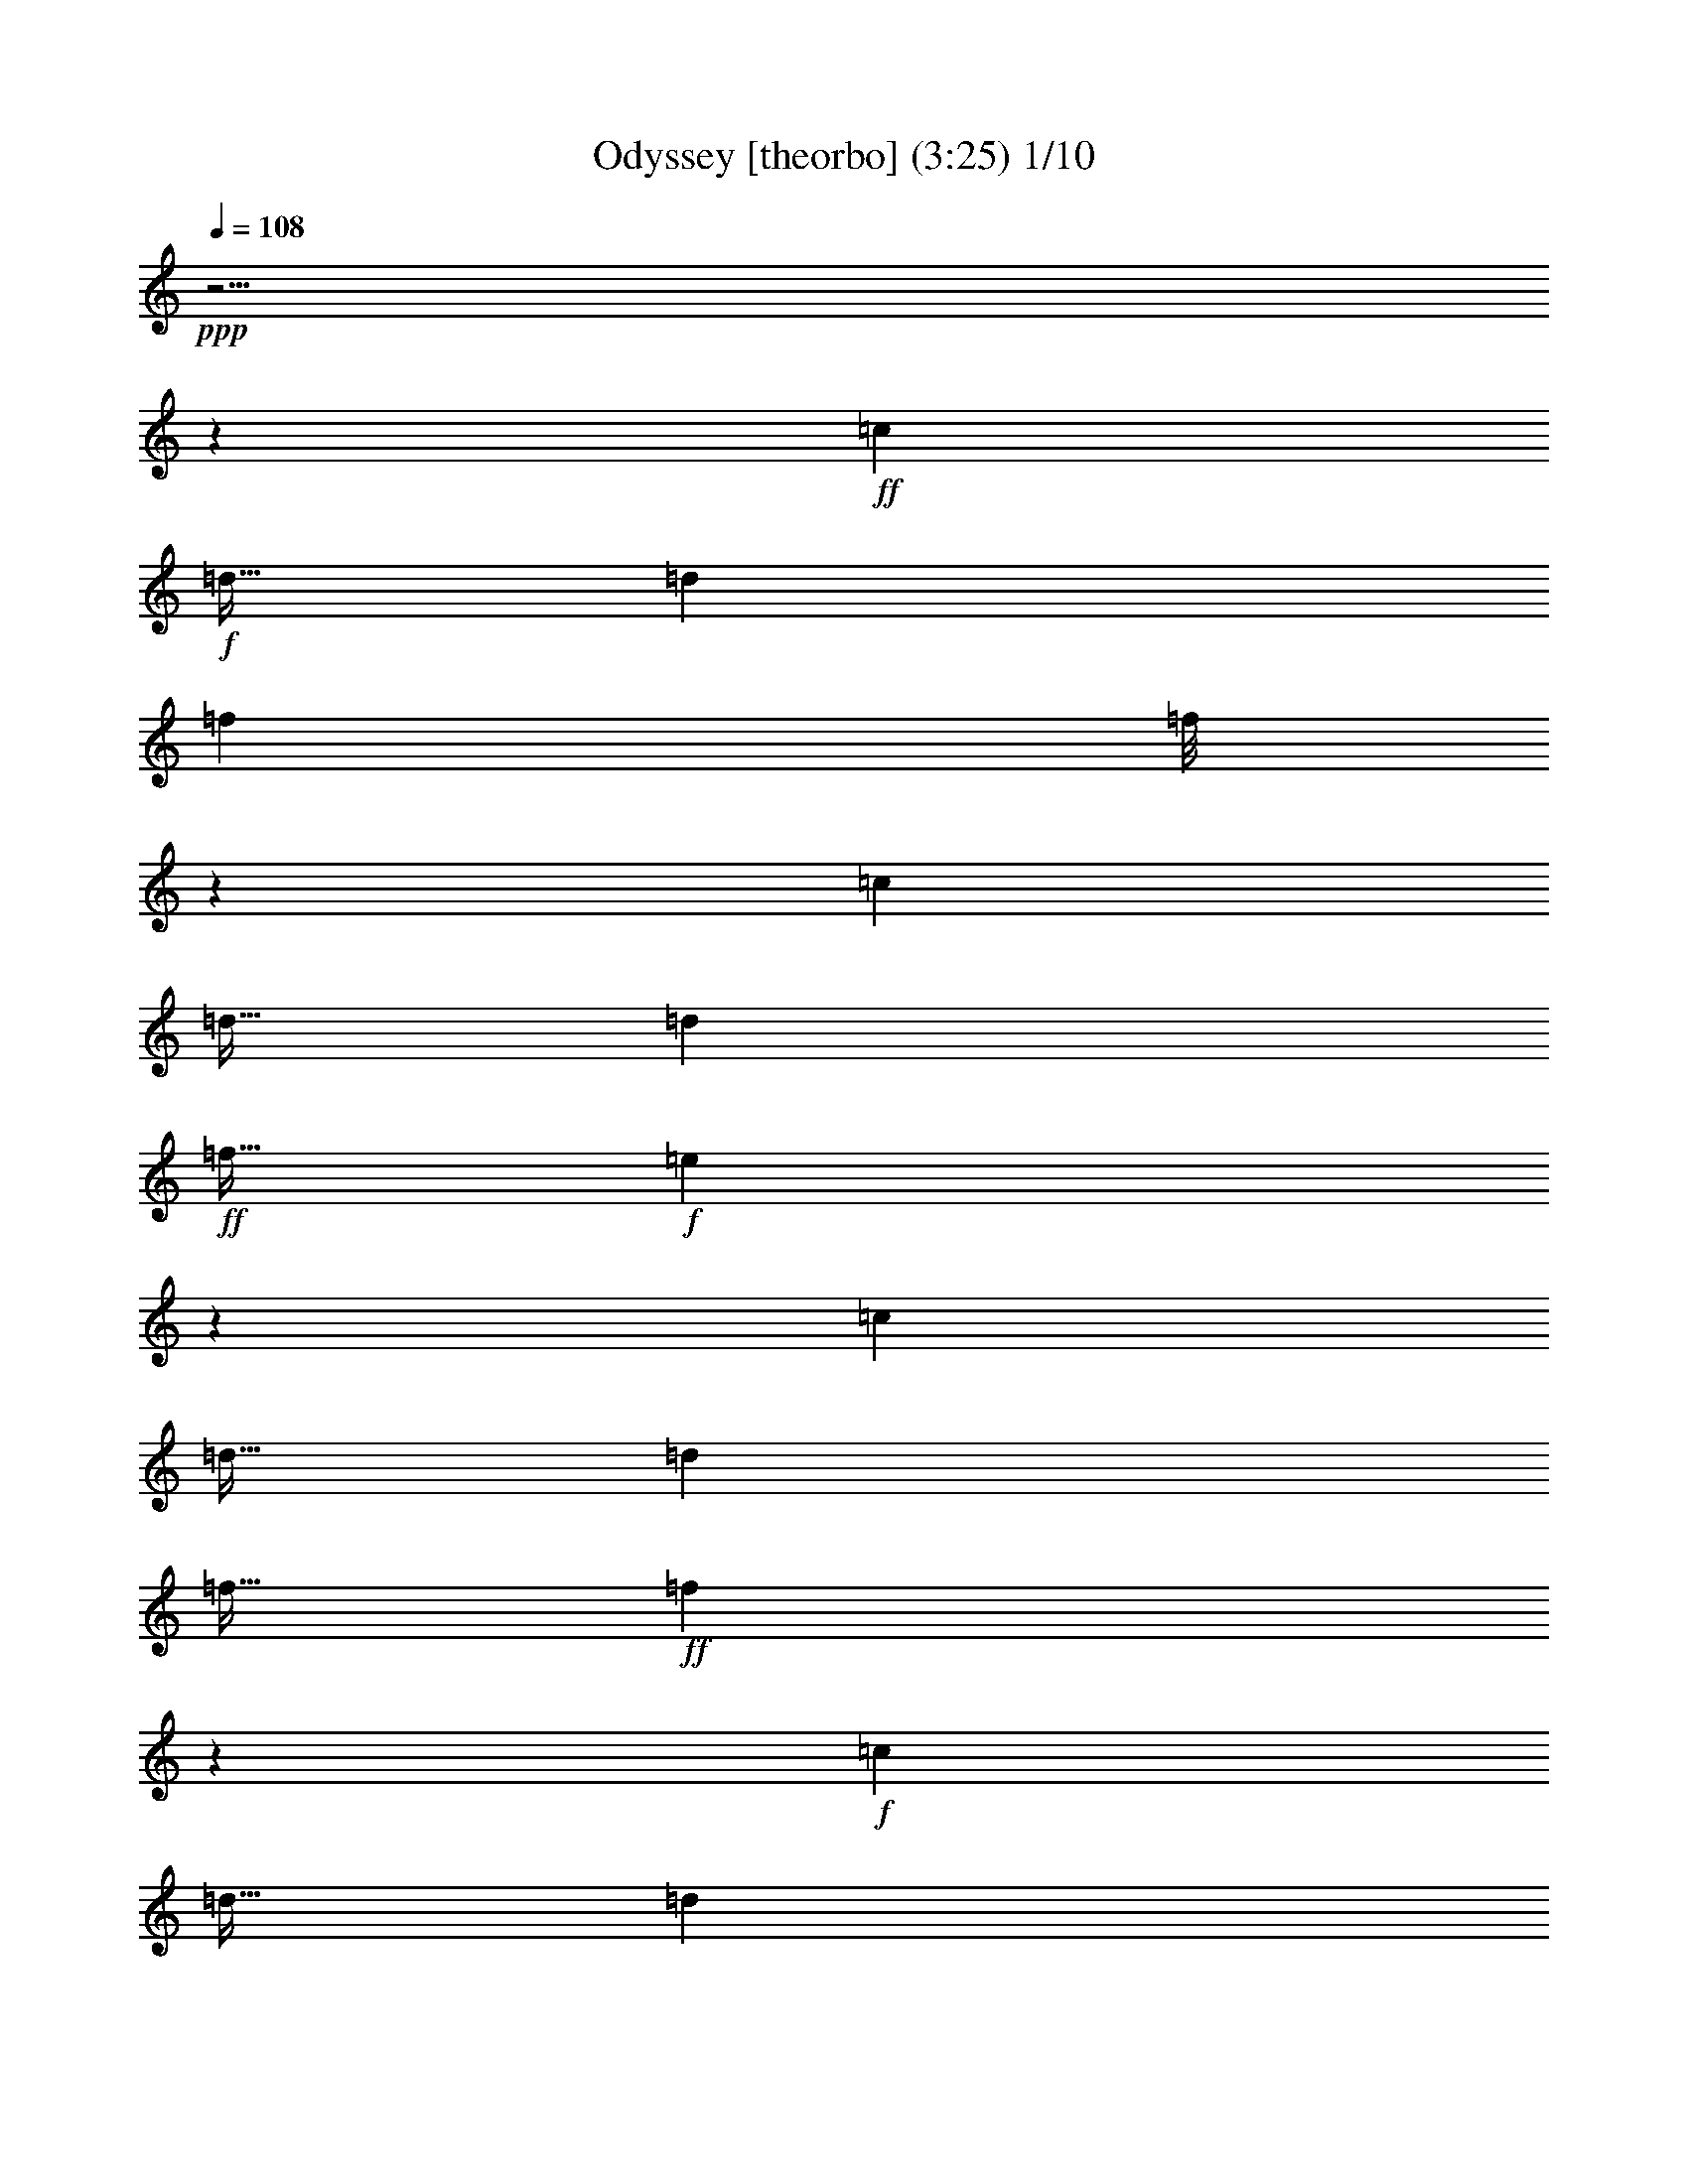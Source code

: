 % Produced with Bruzo's Transcoding Environment

X:1
T:Odyssey [theorbo] (3:25) 1/10
Z: Transcribed with BruTE
L: 1/4
Q: 108
K: C
+ppp+
z55/4
z181/192
+ff+
[=c119/768]
+f+
[=d79/256]
[=d59/384]
[=f227/768]
[=f37/256]
z305/384
[=c119/768]
[=d79/256]
[=d59/384]
+ff+
[=f79/256]
+f+
[=e119/768]
z593/768
[=c59/384]
[=d79/256]
[=d119/768]
[=f79/256]
+ff+
[=f17/96]
z575/768
+f+
[=c59/384]
[=d79/256]
[=d119/768]
[=a79/256]
[=a59/384]
+ff+
[=d79/256]
+f+
[=d119/768]
[=g79/256]
[=g119/768]
[=d287/192]
z155/768
[=c119/768]
+ff+
[=d79/256]
+f+
[=d161/768]
z313/768
[=d79/256]
+ff+
[=c59/384]
+f+
[=A49/192]
z5/24
[=G2/3]
z33/32
[=F59/384]
[=G121/384]
z19/128
[=G61/192]
z37/256
[=A79/256]
[=A119/768]
+ff+
[=c79/256]
+f+
[=c59/384]
[=d79/256]
+ff+
[=d791/768]
z23/64
[=c119/768]
[=d373/768]
z169/384
[=d79/256]
+f+
[=c59/384]
+ff+
[=A89/192]
+f+
[=G487/768]
z817/768
+ff+
[=F59/384]
+f+
[=G217/768]
z139/768
[=G61/192]
z37/256
[=A79/256]
[=A119/768]
[=c79/256]
[=c59/384]
+ff+
[=d235/768]
z119/192
+f+
[=d97/192]
z205/768
[=d719/768]
z37/256
+ff+
[=A355/768]
+f+
[=G89/192]
[=G61/128]
z115/256
[=G109/256]
z265/768
+ff+
[=F119/768]
[=G89/192]
+f+
[=G355/768]
[=A89/192]
[=c355/768]
[=d35/128]
z167/256
+ff+
[=d121/256]
z115/384
+f+
[=d59/384]
+ff+
[=d601/768]
z37/256
+f+
[=A355/768]
+ff+
[=G89/192]
+f+
[=G341/768]
z185/384
[=G199/384]
z97/384
[=F119/768]
+ff+
[=G355/768]
[=G89/192]
+f+
[=A89/192]
[=c355/768]
+ff+
[=d281/768]
z215/384
+f+
[=d169/384]
z85/256
[=d235/256]
z31/192
+ff+
[=A89/192]
[=G89/192]
+f+
[=G79/192]
z395/768
+ff+
[=G373/768]
z73/256
[=F119/768]
+f+
[=G355/768]
[=G89/192]
+ff+
[=A355/768]
+f+
[=c89/192]
+ff+
[=d/3]
z455/768
+f+
[=d313/768]
z35/96
[=d85/96]
z149/768
[=A89/192]
[=G355/768]
+ff+
[=G97/192]
z27/64
[=G29/64]
z61/192
+f+
[=F119/768]
+ff+
[=G355/768]
+f+
[=G89/192]
+ff+
[=A355/768]
+f+
[=c89/192]
+ff+
[=d45/256]
z55/192
[=d209/192]
z113/768
+f+
[=c59/384]
[=d115/256]
z61/128
[=d89/192]
[=A355/768]
[=G153/256]
z845/768
+ff+
[=F119/768]
[=G61/192]
z37/256
[=G217/768]
z139/768
+f+
[=A21/128]
z37/256
[=A59/384]
[=c37/256]
z21/128
[=c59/384]
[=d37/256]
z245/768
[=d811/768]
z137/768
[=c119/768]
[=d5/12]
z391/768
[=d89/192]
[=A355/768]
+ff+
[=G217/384]
z145/128
[=F59/384]
+f+
[=G245/768]
z37/256
[=G/4]
z41/192
[=A31/192]
z113/768
[=A59/384]
[=c21/128]
z37/256
+ff+
[=c119/768]
+f+
[=d37/256]
z61/192
+ff+
[=d131/128]
z27/128
+f+
[=c119/768]
[=d391/768]
z5/12
+ff+
[=d89/192]
[=A355/768]
[=G505/768]
z799/768
[=F59/384]
+f+
[=G235/768]
z121/768
+ff+
[=G61/192]
z37/256
[=A37/256]
z21/128
+f+
[=A119/768]
+ff+
[=c21/128]
z37/256
+f+
[=c119/768]
+ff+
[=d61/64]
z571/768
[=d965/768]
z55/192
+f+
[=A89/192]
[=G9/8]
z55/96
[=G59/384]
[=g35/128]
z73/384
+ff+
[=g119/384]
z39/256
+f+
[=a245/768]
z37/256
[=a79/256]
[=d59/384]
[=g1423/768]
[=f237/128]
+ff+
[^d551/768]
z5/24
+f+
[^d237/256]
[^A3545/768]
z361/384
[=d25/32]
z37/256
[=d583/768]
z/6
+ff+
[=d237/256]
[=c89/192]
[^c79/256]
+f+
[=d85/96]
z149/768
+ff+
[=d427/768]
z83/384
[=d157/384]
z5/24
+f+
[^A5/12]
z71/256
[=c121/256]
z57/256
[=g237/256]
+ff+
[=g77/128]
z65/384
+f+
[=g119/768]
[=g481/768]
z37/256
[=g119/768]
[=f89/192]
+ff+
[^f355/768]
+f+
[=g237/256]
[=g241/384]
z37/256
+ff+
[=f59/384]
+f+
[=g245/768]
z37/256
[=g199/768]
z13/64
[=A89/192]
[=c79/256]
[^c119/768]
[=d143/192]
z139/768
[=d25/32]
z37/256
[=d295/384]
z121/768
[=c355/768]
[^c79/256]
[=d119/768]
[=d25/32]
z37/256
+ff+
[=d473/768]
z5/32
+f+
[=d11/32]
z35/128
+ff+
[^A45/128]
z263/768
[=c533/768]
+f+
[=g89/96]
+ff+
[=g481/768]
z37/256
+f+
[=f119/768]
+ff+
[=f37/256]
z61/192
+f+
[=f19/128]
z121/384
+ff+
[=f21/128]
z37/256
+f+
[=f59/384]
[^f245/768]
z37/256
[=g583/768]
z/6
[=g593/768]
+ff+
[=f59/384]
[=g121/768]
z235/768
[=g149/768]
z103/384
+f+
[=g245/768]
z37/256
[=G79/256]
[=A59/384]
[^A25/32]
z37/256
+ff+
[^a145/192]
z11/64
+f+
[^a237/256]
[^A237/256]
[=c'355/768]
[=c89/192]
+ff+
[=c'9/32]
+f+
[=c37/256]
z265/768
[=c'119/768]
[=c79/256]
+ff+
[=c49/256]
z209/768
[=c59/384]
[=F147/256]
z45/128
+f+
[=d35/128]
z167/256
[=d121/256]
z115/384
[=d59/384]
+ff+
[=d601/768]
z37/256
[=A355/768]
+f+
[=G89/192]
[=G341/768]
z185/384
[=G199/384]
z97/384
[=F119/768]
[=G355/768]
[=G89/192]
[=A89/192]
[=c355/768]
[=d281/768]
z215/384
[=d169/384]
z85/256
[=d235/256]
z31/192
[=A89/192]
+ff+
[=G89/192]
+f+
[=G79/192]
z395/768
[=G373/768]
z73/256
[=F119/768]
[=G355/768]
[=G89/192]
+ff+
[=A355/768]
+f+
[=c89/192]
[=d/3]
z455/768
[=d313/768]
z35/96
[=d85/96]
z149/768
[=A89/192]
[=G355/768]
+ff+
[=G97/192]
z27/64
[=G29/64]
z61/192
[=F119/768]
+f+
[=G355/768]
[=G89/192]
[=A355/768]
[=c89/192]
[=d77/256]
z5/8
[=d/2]
z209/768
[=d359/384]
z37/256
[=A89/192]
[=G355/768]
+ff+
[=G121/256]
z29/64
+f+
[=G27/64]
z269/768
+ff+
[=F119/768]
+f+
[=G355/768]
[=G89/192]
[=A355/768]
[=c89/192]
+ff+
[=d103/384]
z505/768
[=d359/768]
z233/768
+f+
[=d119/768]
+ff+
[=d25/32]
z37/256
+f+
[=A89/192]
+ff+
[=G355/768]
+f+
[=G169/384]
z373/768
+ff+
[=G395/768]
z33/128
+f+
[=F59/384]
+ff+
[=G89/192]
+f+
[=G89/192]
+ff+
[=A355/768]
+f+
[=c89/192]
[=d277/768]
z217/384
[=d167/384]
z43/128
[=d117/128]
z/6
[=A89/192]
+ff+
[=G355/768]
+f+
[=G313/768]
z199/384
[=G185/384]
z223/768
+ff+
[=F59/384]
+f+
[=G89/192]
[=G355/768]
+ff+
[=A89/192]
+f+
[=c89/192]
+ff+
[=d21/64]
z153/256
+f+
[=d103/256]
z283/768
[=d677/768]
z51/256
[=A355/768]
[=G89/192]
[=G/2]
z109/256
[=G115/256]
z31/96
[=F59/384]
[=G89/192]
[=G355/768]
[=A89/192]
+ff+
[=c355/768]
+f+
[=d19/64]
z121/192
[=d95/192]
z53/192
[=d719/768]
z37/256
[=A355/768]
[=G89/192]
[=G359/768]
z11/24
[=G5/12]
z91/256
[=F59/384]
[=G89/192]
+ff+
[=G355/768]
+f+
[=A89/192]
+ff+
[=c355/768]
+f+
[=d203/768]
z127/192
[=d89/192]
z79/256
[=d119/768]
[=d25/32]
z37/256
[=A355/768]
[=G89/192]
+ff+
[=G167/384]
z377/768
+f+
[=G391/768]
z67/256
[=F119/768]
[=G89/192]
+ff+
[=G355/768]
+f+
[=A89/192]
[=c355/768]
[=d137/384]
z437/768
[=d331/768]
z131/384
[=d349/384]
z11/64
+ff+
[=A355/768]
[=G89/192]
+f+
[=G103/256]
z67/128
[=G61/128]
z113/384
[=F119/768]
+ff+
[=G355/768]
+f+
[=G89/192]
+ff+
[=A89/192]
+f+
[=c355/768]
[=d83/256]
z77/128
[=d67/128]
z191/768
[=d673/768]
z13/64
+ff+
[=A89/192]
[=G89/192]
[=G95/192]
z331/768
+f+
[=G341/768]
z251/768
[=F119/768]
[=G355/768]
[=G89/192]
[=A355/768]
[=c89/192]
[=d7/24]
z487/768
+ff+
[=d377/768]
z9/32
+f+
[=d359/384]
z37/256
[=A89/192]
[=G355/768]
+ff+
[=G89/192]
z89/192
[=G79/192]
z23/64
+f+
[=F119/768]
[=G355/768]
+ff+
[=G89/192]
+f+
[=A355/768]
[=c89/192]
+ff+
[=d391/768]
z1031/768
+f+
[=d313/768]
z377/384
[=A355/768]
[=G427/768]
z877/768
+ff+
[=F119/768]
+f+
[=G37/64]
z89/256
[=A355/768]
+ff+
[=c121/384]
z19/128
+f+
[=d61/128]
z11/8
[=d/2]
z683/768
[=A355/768]
[=G83/128]
z403/384
+ff+
[=F59/384]
[=G43/64]
z49/192
+f+
[=A355/768]
[=c217/768]
z139/768
[=d341/768]
z1081/768
+ff+
[=d359/768]
z59/64
+f+
[=A355/768]
[=G473/768]
z277/256
+ff+
[=F59/384]
+f+
[=G491/768]
z55/192
[=A89/192]
+ff+
[=c/4]
z41/192
[=d79/192]
z553/384
+f+
[=d167/384]
z61/64
[=A89/192]
[=G7/12]
z107/96
[=F59/384]
[=G233/384]
z245/768
[=A89/192]
[=c61/192]
z37/256
[=d97/192]
z229/192
[=c119/768]
+ff+
[=d103/256]
z757/768
[=A89/192]
[=G109/256]
z977/768
+f+
[=F59/384]
[=G51/256]
z59/256
+ff+
[=G37/256]
z45/128
+f+
[=A19/128]
z121/384
[=c71/384]
z71/256
[=d121/256]
z941/768
[=c119/768]
+ff+
[=d95/192]
z343/384
+f+
[=A89/192]
+ff+
[=G199/384]
z905/768
[=F119/768]
+f+
[=G/6]
z19/64
[=G13/64]
z59/256
+ff+
[=A37/256]
z89/256
+f+
[=c39/256]
z119/384
+ff+
[=d169/384]
z161/128
+f+
[=c59/384]
+ff+
[=d89/192]
z237/256
[=A89/192]
+f+
[=G373/768]
z155/128
+ff+
[=F37/256]
+f+
[=G37/256]
z21/64
+ff+
[=G11/64]
z7/24
+f+
[=A5/24]
z59/256
+ff+
[=c37/256]
z263/768
+f+
[=d313/768]
z991/768
[=c59/384]
+ff+
[=d331/768]
z23/24
+f+
[=A89/192]
[=G29/64]
z955/768
+ff+
[=F119/768]
+f+
[=G37/256]
z5/16
[=G37/256]
z83/256
[=A45/256]
z55/192
[=c41/192]
z/4
[=d/2]
z115/96
+ff+
[=c59/384]
+f+
[=d67/128]
z665/768
[=A355/768]
[=G27/64]
z245/192
[=F119/768]
+ff+
[=G149/768]
z59/256
[=G37/256]
z91/256
+f+
[=A37/256]
z245/768
[=c139/768]
z217/768
+ff+
[=d359/768]
z315/256
+f+
[=c59/384]
[=d377/768]
z115/128
[=A355/768]
+ff+
[=G395/768]
z303/256
[=F119/768]
+f+
[=G31/192]
z77/256
+ff+
[=G51/256]
z59/256
[=A37/256]
z45/128
+f+
[=c19/128]
z121/384
[=d167/384]
z323/256
[=c119/768]
[=d11/24]
z715/768
[=A355/768]
+ff+
[=G185/384]
z467/384
[=F59/384]
+f+
[=G37/256]
z245/768
[=G/6]
z19/64
[=A13/64]
z59/256
[=c37/256]
z89/256
+ff+
[=d103/256]
z497/384
+f+
[=c119/768]
[=d109/256]
z185/192
[=A355/768]
+ff+
[=G115/256]
z959/768
+f+
[=F59/384]
[=G37/256]
z79/256
[=G37/256]
z21/64
[=A11/64]
z7/24
[=c5/24]
z49/192
[=d95/192]
z923/768
[=c119/768]
[=d199/384]
z167/192
+ff+
[=A89/192]
+f+
[=G5/12]
z41/32
[=F59/384]
+ff+
[=G73/384]
z59/256
[=G37/256]
z91/256
+f+
[=A37/256]
z83/256
[=c45/256]
z55/192
[=d89/192]
z79/64
+ff+
[=c119/768]
[=d373/768]
z231/256
[=A89/192]
+f+
[=G391/768]
z913/768
[=F59/384]
[=G121/768]
z235/768
+ff+
[=G149/768]
z59/256
+f+
[=A37/256]
z91/256
[=c37/256]
z245/768
+ff+
[=d331/768]
z973/768
+f+
[=c119/768]
[=d29/64]
z359/384
+ff+
[=A89/192]
+f+
[=G61/128]
z937/768
[=F119/768]
+ff+
[=G37/256]
z245/768
[=G31/192]
z77/256
+f+
[=A51/256]
z59/256
[=c37/256]
z45/128
+ff+
[=d67/128]
z451/384
[=c59/384]
+f+
[=d27/64]
z743/768
[=A89/192]
+ff+
[=G341/768]
z481/384
[=F119/768]
[=G37/256]
z233/768
+f+
[=G37/256]
z/3
[=A/6]
z19/64
[=c13/64]
z199/768
+ff+
[=d281/768]
z341/256
[=d107/256]
z51/256
+f+
[=d45/256]
z55/192
[=A89/192]
[=G7/4]
z105/256
+ff+
[=G119/768]
+f+
[=A119/384]
z39/256
[=A245/768]
z37/256
[=c199/768]
z13/64
[=c19/64]
z/6
[=d/3]
z55/4
z33/4

X:2
T: Odyssey [harp] 2/10
Z: Transcribed with BruTE
L: 1/4
Q: 108
K: C
+ppp+
z55/4
z1633/192
+ff+
[=D,355/768-]
[=D,413/768-=c413/768=g413/768]
[=D,15/64-]
[=D,17/64-=d17/64=f17/64]
[=D,151/768-]
[=D,119/768-=c119/768-]
[=D,67/128-=G67/128=c67/128]
[=D,103/256-]
[=D,359/768=G359/768=c359/768]
z233/768
[=G,1423/768=F1423/768^A1423/768=d1423/768]
[=G,59/384-]
[=G,37/256-=F37/256^A37/256=d37/256]
[=G,37/256]
z67/384
[=G,37/256=F37/256^A37/256=d37/256]
z229/768
[=A,37/256=G37/256-=A37/256=c37/256]
[=G47/256]
[=A,37/256=G37/256=A37/256=c37/256]
z37/256
[=A,37/256=G37/256=A37/256=c37/256]
z47/256
[=D,89/192-]
[=D,/2-=c/2-=g/2]
[=D,31/192-=c31/192]
[=D,37/256-]
[=D,27/128-=d27/128=f27/128-]
[=D,37/256-=f37/256]
[=D,37/256-]
[=D,37/256-=c37/256-]
[=D,59/128-=G59/128=c59/128]
[=D,155/384-]
[=D,167/384=G167/384=c167/384]
z43/128
[=G,41/24=F41/24^A41/24=d41/24]
z37/256
[=G,59/384]
[=G,121/768=F121/768^A121/768=d121/768]
z55/192
[=G,37/256-=F37/256^A37/256=d37/256]
[=G,37/256]
z133/768
[=A,37/256=G37/256-=A37/256-=c37/256-]
[=G37/256=A37/256=c37/256]
z37/256
[=A,37/256=G37/256=A37/256=c37/256]
[=A,37/256=G37/256=A37/256=c37/256]
z57/256
+f+
[=D,89/192-]
[=D,79/256=A79/256=d79/256]
[=A59/384=d59/384]
[=D,79/256-]
[=D,49/256-=c49/256=f49/256]
[=D,209/768]
[=c119/768]
[=D,3/8-=A3/8=d3/8]
[=D,21/64]
z57/256
[=A,3/8-]
[=A,193/768=c193/768-=f193/768-]
[=c37/256=f37/256]
[=D,3/4-=G,3/4-^A3/4=d3/4]
[=D,45/256-=G,45/256-]
[=D,37/256-=G,37/256-=F37/256^A37/256]
[=D,245/768-=G,245/768-]
[=D,31/128=G,31/128=F31/128^A31/128]
z169/768
[=D,119/768]
[=G,/4=F/4^A/4]
z41/192
[=G,55/192=F55/192^A55/192]
z45/256
[=A,245/768=G245/768=c245/768]
z37/256
[=A,21/128=G21/128=c21/128]
z37/256
[=D,59/384-=A59/384=d59/384]
[=D,89/192-]
[=D,79/256=A79/256=d79/256]
[=A59/384=d59/384]
[=D,79/256-]
[=D,49/256-=c49/256=f49/256]
[=D,13/64]
[=c37/256]
z37/256
[=D,47/256-=A47/256=d47/256]
[=D,409/768]
z37/256
[=A,85/192-]
[=A,37/256=c37/256-=f37/256-]
[=c47/256=f47/256]
[=D,3/4-=G,3/4-^A3/4=d3/4]
[=D,45/256-=G,45/256-]
[=D,51/256-=G,51/256-=F51/256^A51/256]
[=D,203/768-=G,203/768-]
[=D,61/192=G,61/192=F61/192^A61/192]
z37/256
[=D,119/768]
[=G,61/192=F61/192^A61/192]
z37/256
[=G,49/192=F49/192^A49/192]
z5/24
[=A,7/24=G7/24=c7/24]
z11/64
[=A,79/256=G79/256=c79/256]
[=D,59/384-=A59/384=d59/384]
[=D,89/192-]
[=D,79/256=A79/256=d79/256]
[=A59/384=d59/384]
[=D,79/256-]
[=D,49/256-=c49/256=f49/256]
[=D,209/768]
[=c59/384]
[=D,/4-=A/4=d/4]
[=D,395/768]
z31/192
[=A,341/768-]
[=A,37/256=c37/256-=f37/256-]
[=c47/256=f47/256]
[=D,3/4-=G,3/4-^A3/4=d3/4]
[=D,45/256-=G,45/256-]
[=D,51/256-=G,51/256-=F51/256^A51/256]
[=D,203/768-=G,203/768-]
[=D,29/96=G,29/96=F29/96^A29/96]
z41/256
[=D,37/256]
z37/256
[=G,45/256=F45/256^A45/256]
z39/256
[=G,245/768=F245/768^A245/768]
z37/256
[=A,199/768=G199/768=c199/768]
z13/64
[=A,79/256=G79/256=c79/256]
[=D,119/768-=A119/768=d119/768]
[=D,89/192-]
[=D,21/128=A21/128=d21/128]
z37/256
[=A59/384=d59/384]
[=D,59/256-]
[=D,37/256-=c37/256=f37/256]
[=D,305/768]
[=c59/384]
[=D,/4-=A/4=d/4]
[=D,185/384]
z149/768
[=A,3/8-]
[=A,41/192=c41/192-=f41/192-]
[=c47/256=f47/256]
[=D,3/4-=G,3/4-^A3/4=d3/4]
[=D,45/256-=G,45/256-]
[=D,37/256-=G,37/256-=F37/256^A37/256]
[=D,245/768-=G,245/768-]
[=D,69/256=G,69/256=F69/256^A69/256]
z37/192
[=D,119/768]
[=G,71/256=F71/256^A71/256]
z71/384
[=G,121/384=F121/384^A121/384]
z19/128
[=A,61/192=G61/192=c61/192]
z37/256
[=A,47/192=G47/192=c47/192]
[=D,37/256=A37/256=d37/256]
z37/256
[=D,301/768-]
[=D,79/256=A79/256=d79/256]
[=A119/768=d119/768]
[=D,79/256-]
[=D,49/256-=c49/256=f49/256]
[=D,209/768]
[=c59/384]
[=D,3/8-=A3/8=d3/8]
[=D,83/256]
z29/128
[=A,341/768-]
[=A,37/256=c37/256-=f37/256-]
[=c47/256=f47/256]
[=D,3/4-=G,3/4-^A3/4=d3/4]
[=D,45/256-=G,45/256-]
[=D,37/256-=G,37/256-=F37/256^A37/256]
[=D,61/192-=G,61/192-]
[=D,61/256=G,61/256=F61/256^A61/256]
z173/768
[=D,119/768]
[=G,47/192=F47/192^A47/192]
z167/768
[=G,217/768=F217/768^A217/768]
z139/768
[=A,61/192=G61/192=c61/192]
z37/256
[=A,21/128=G21/128=c21/128]
z37/256
[=D,119/768-=A119/768=d119/768]
[=D,355/768-]
[=D,79/256=A79/256=d79/256]
[=A119/768=d119/768]
[=D,79/256-]
[=D,49/256-=c49/256=f49/256]
[=D,13/48]
[=c119/768]
[=D,/4-=A/4=d/4]
[=D,17/32]
z37/256
[=A,341/768-]
[=A,37/256=c37/256-=f37/256-]
[=c47/256=f47/256]
[=D,3/4-=G,3/4-^A3/4=d3/4]
[=D,45/256-=G,45/256-]
[=D,51/256-=G,51/256-=F51/256^A51/256]
[=D,101/384-=G,101/384-]
[=D,245/768=G,245/768=F245/768^A245/768]
z37/256
[=D,59/384]
[=G,245/768=F245/768^A245/768]
z37/256
[=G,/4=F/4^A/4]
z41/192
[=A,55/192=G55/192=c55/192]
z45/256
[=A,79/256=G79/256=c79/256]
[=D,119/768-=A119/768=d119/768]
[=D,355/768-]
[=D,65/256=A65/256=d65/256]
[=A37/256=d37/256]
z37/256
[=D,29/192-]
[=D,37/256-=c37/256=f37/256]
[=D,19/48]
[=c119/768]
[=D,/4-=A/4=d/4]
[=D,391/768]
z/6
[=A,341/768-]
[=A,37/256=c37/256-=f37/256-]
[=c37/256=f37/256]
z37/256
[=D,165/256-=G,165/256-^A165/256=d165/256]
[=D,45/256-=G,45/256-]
[=D,37/256-=G,37/256-=F37/256^A37/256]
[=D,61/192-=G,61/192-]
[=D,229/768=G,229/768=F229/768^A229/768]
z127/768
[=D,37/256]
z37/256
[=G,131/768=F131/768^A131/768]
z121/768
[=G,61/192=F61/192^A61/192]
z37/256
[=A,49/192=G49/192=c49/192]
z5/24
[=A,79/256=G79/256=c79/256]
[=D,119/768-=A119/768=d119/768]
[=D,/2-]
[=D,163/768=A163/768-=c163/768-]
[=A149/768-=c149/768-]
[=D,37/256-=A37/256=c37/256]
[=D,47/256-]
[=D,81/256-=c81/256=f81/256]
[=D,7/48]
[=c119/768]
[=D,93/128=A93/128=d93/128]
z51/256
[=A,141/256=G141/256=c141/256]
z169/768
[=D,415/384=G,415/384=F415/384-^A415/384-=d415/384-]
[=G,89/192=F89/192-^A89/192-=d89/192-]
[=G,79/384=F79/384-^A79/384-=d79/384-]
[=F91/384-^A91/384-=d91/384-]
[=G,37/256-=F37/256^A37/256=d37/256]
[=G,47/256]
[=F37/256^A37/256=d37/256]
z245/768
[=G,59/384]
[=G,37/256]
z21/128
[=F21/128^A21/128=d21/128]
z59/256
[=D,37/256]
z37/256
[=G,175/256=d175/256-=f175/256-=g175/256-^a175/256-]
[=d17/96-=f17/96=g17/96^a17/96-]
[=G,43/96-=d43/96-=g43/96-^a43/96-]
[=G,17/96-=d17/96=f17/96-=g17/96^a17/96]
[=G,37/256=f37/256-]
[=f37/256]
[=F,95/128=e95/128-=f95/128-=a95/128-=c'95/128-]
[=e37/256=f37/256-=a37/256-=c'37/256-]
[=f37/256-=a37/256-=c'37/256-]
[=F,407/768-=e407/768-=f407/768=a407/768=c'407/768]
[=F,37/256=e37/256]
z121/768
[^D,3/4=d3/4-=f3/4-=g3/4-^a3/4-]
[=d45/256=f45/256=g45/256^a45/256]
[^D,89/192-=f89/192]
[^D,79/256=g79/256]
[^A59/384-=d59/384-=f59/384-=a59/384-]
[^A,1813/384^A1813/384-=d1813/384-=f1813/384-=a1813/384-]
[^A101/256=d101/256=f101/256=a101/256]
z169/384
[=D,/4=A/4-=c/4-=e/4-]
[=A163/768=c163/768=e163/768]
[=D,3/8-=A3/8=c3/8=e3/8]
[=D,305/768-]
[=D,61/192-=A61/192=c61/192=e61/192]
[=D,37/256-]
[=D,41/64-=A41/64=c41/64=e41/64]
[=D,57/256]
z167/768
[=G,89/192^A89/192=d89/192=f89/192]
[=D,/4-=A/4=c/4=e/4]
[=D,163/768]
[=D,89/192-=A89/192=c89/192=e89/192]
[=D,79/192-=A79/192=c79/192=e79/192]
[=D,23/64-]
[=D,17/64-=A17/64=c17/64=e17/64]
[=D,19/96]
[=A59/384=c59/384=e59/384]
[^A,37/256-=A37/256=d37/256=f37/256]
[^A,37/256]
z67/384
[^A,13/24=A13/24=d13/24=f13/24]
z39/256
[=C121/256=G121/256=c121/256=e121/256]
z57/256
[=G,/4=G/4-^A/4-=d/4-=f/4-]
[=G163/768^A163/768=d163/768=f163/768]
[=G,3/8-=G3/8^A3/8=d3/8=f3/8]
[=G,305/768-]
[=G,175/768-=G175/768^A175/768=d175/768=f175/768]
[=G,59/256-]
[=G,37/256-=G37/256^A37/256=d37/256=f37/256]
[=G,37/256-]
[=G,37/256=G37/256-^A37/256-=d37/256-=f37/256-]
[=G37/256-^A37/256-=d37/256-=f37/256-]
[=G,51/128-=G51/128^A51/128=d51/128=f51/128]
[=G,37/256-]
[=G,37/256=G37/256-^A37/256-=d37/256-=f37/256-]
[=G37/256^A37/256=d37/256=f37/256]
[=G,179/768-=G179/768^A179/768=d179/768=f179/768]
[=G,49/256]
z45/256
[=G,245/768=G245/768-^A245/768-=d245/768-=f245/768-]
[=G37/256^A37/256=d37/256=f37/256]
[=G,37/256-=G37/256^A37/256=d37/256=f37/256]
[=G,75/128-]
[=G,37/256-=G37/256^A37/256=d37/256=f37/256]
[=G,23/64-]
[=G,121/256=G121/256-^A121/256-=d121/256-=f121/256-]
[=G37/256^A37/256=d37/256=f37/256]
[=G,37/256-=G37/256^A37/256=d37/256=f37/256]
[=G,185/384]
z37/256
[=G,/4-=G/4^A/4=d/4=f/4]
[=G,41/192]
[=G119/768^A119/768=d119/768=f119/768]
[=D,/4=A/4-=c/4-=e/4-]
[=A163/768=c163/768=e163/768]
[=D,/4-=A/4=c/4=e/4]
[=D,401/768-]
[=D,175/768-=A175/768=c175/768=e175/768]
[=D,15/64-]
[=D,33/64-=A33/64=c33/64=e33/64]
[=D,313/768]
z121/768
[=G,85/192^A85/192=d85/192=f85/192]
[=D,37/256-=A37/256=c37/256=e37/256]
[=D,65/192]
[=D,89/192-=A89/192=c89/192=e89/192]
[=D,79/192-=A79/192=c79/192=e79/192]
[=D,23/64-]
[=D,17/64-=A17/64=c17/64=e17/64]
[=D,19/96]
[=A59/384-=c59/384=e59/384]
[^A,131/768-=A131/768=d131/768=f131/768]
[^A,37/256]
z19/128
[^A,211/384=A211/384=d211/384=f211/384]
z37/256
[=C313/768=G313/768=c313/768=e313/768]
z55/192
[=G,245/768=G245/768-=d245/768-=f245/768-]
[=G37/256=d37/256=f37/256]
[=G,/4-^A/4=d/4=f/4]
[=G,123/256-]
[=G,37/256-=G37/256^A37/256=f37/256]
[=G,91/256-]
[=G,37/256-^A37/256=d37/256-=f37/256-]
[=G,203/768=G203/768-=d203/768-=f203/768-]
[=G/4-=d/4-=f/4-]
[=G,163/768-=G163/768=d163/768=f163/768]
[=G,149/768-]
[=G,37/256=G37/256-^A37/256-=f37/256-]
[=G21/128^A21/128=f21/128]
[=G,37/256-=G37/256^A37/256=d37/256=f37/256]
[=G,89/256]
z37/256
[=G,23/96^A23/96-=d23/96-=f23/96-]
[^A37/256=d37/256=f37/256]
z37/256
[=G,37/256-=G37/256=d37/256=f37/256]
[=G,133/256-]
[=G,37/256-^A37/256=d37/256=f37/256]
[=G,91/256-]
[=G,37/256-=G37/256^A37/256-=f37/256-]
[=G,203/768^A203/768-=d203/768-=f203/768-]
[^A41/192=d41/192=f41/192]
[=G,/4-^A/4=d/4=f/4]
[=G,245/768]
z155/768
[=G,/4-^A/4=d/4=f/4]
[=G,59/384]
[=G37/256=d37/256=f37/256]
z37/256
[^A,1075/384-^A1075/384=f1075/384=a1075/384]
[^A,163/768-]
[^A,15/32=A15/32^A15/32=f15/32]
z19/128
[=C37/256-^A37/256=d37/256=a37/256]
[=C61/192-]
[=C241/384-^A241/384=f241/384=a241/384]
[=C37/256-]
[=C17/64-=d17/64=f17/64=a17/64]
[=C151/768-]
[=C119/768-^A119/768-=d119/768=a119/768-]
[=C3/4^A3/4=f3/4=a3/4]
z45/256
[=F,179/256=c179/256=d179/256=f179/256]
z29/128
[=D,89/192-]
[=D,79/256=A79/256=d79/256]
[=A59/384=d59/384]
[=D,79/256-]
[=D,49/256-=c49/256=f49/256]
[=D,13/64]
[=c37/256]
z37/256
[=D,47/256-=A47/256=d47/256]
[=D,409/768]
z37/256
[=A,85/192-]
[=A,37/256=c37/256-=f37/256-]
[=c47/256=f47/256]
[=D,3/4-=G,3/4-^A3/4=d3/4]
[=D,45/256-=G,45/256-]
[=D,51/256-=G,51/256-=F51/256^A51/256]
[=D,203/768-=G,203/768-]
[=D,61/192=G,61/192=F61/192^A61/192]
z37/256
[=D,119/768]
[=G,61/192=F61/192^A61/192]
z37/256
[=G,49/192=F49/192^A49/192]
z5/24
[=A,7/24=G7/24=c7/24]
z11/64
[=A,79/256=G79/256=c79/256]
[=D,59/384-=A59/384=d59/384]
[=D,89/192-]
[=D,79/256=A79/256=d79/256]
[=A59/384=d59/384]
[=D,79/256-]
[=D,49/256-=c49/256=f49/256]
[=D,209/768]
[=c59/384]
[=D,/4-=A/4=d/4]
[=D,395/768]
z31/192
[=A,341/768-]
[=A,37/256=c37/256-=f37/256-]
[=c47/256=f47/256]
[=D,3/4-=G,3/4-^A3/4=d3/4]
[=D,45/256-=G,45/256-]
[=D,51/256-=G,51/256-=F51/256^A51/256]
[=D,203/768-=G,203/768-]
[=D,29/96=G,29/96=F29/96^A29/96]
z41/256
[=D,37/256]
z37/256
[=G,45/256=F45/256^A45/256]
z39/256
[=G,245/768=F245/768^A245/768]
z37/256
[=A,199/768=G199/768=c199/768]
z13/64
[=A,79/256=G79/256=c79/256]
[=D,119/768-=A119/768=d119/768]
[=D,89/192-]
[=D,21/128=A21/128=d21/128]
z37/256
[=A59/384=d59/384]
[=D,59/256-]
[=D,37/256-=c37/256=f37/256]
[=D,305/768]
[=c59/384]
[=D,/4-=A/4=d/4]
[=D,185/384]
z149/768
[=A,3/8-]
[=A,41/192=c41/192-=f41/192-]
[=c47/256=f47/256]
[=D,3/4-=G,3/4-^A3/4=d3/4]
[=D,45/256-=G,45/256-]
[=D,37/256-=G,37/256-=F37/256^A37/256]
[=D,245/768-=G,245/768-]
[=D,69/256=G,69/256=F69/256^A69/256]
z37/192
[=D,119/768]
[=G,71/256=F71/256^A71/256]
z71/384
[=G,121/384=F121/384^A121/384]
z19/128
[=A,61/192=G61/192=c61/192]
z37/256
[=A,47/192=G47/192=c47/192]
[=D,37/256=A37/256=d37/256]
z37/256
[=D,301/768-]
[=D,79/256=A79/256=d79/256]
[=A119/768=d119/768]
[=D,79/256-]
[=D,49/256-=c49/256=f49/256]
[=D,209/768]
[=c59/384]
[=D,3/8-=A3/8=d3/8]
[=D,83/256]
z29/128
[=A,341/768-]
[=A,37/256=c37/256-=f37/256-]
[=c47/256=f47/256]
[=D,3/4-=G,3/4-^A3/4=d3/4]
[=D,45/256-=G,45/256-]
[=D,37/256-=G,37/256-=F37/256^A37/256]
[=D,61/192-=G,61/192-]
[=D,61/256=G,61/256=F61/256^A61/256]
z173/768
[=D,119/768]
[=G,47/192=F47/192^A47/192]
z167/768
[=G,217/768=F217/768^A217/768]
z139/768
[=A,61/192=G61/192=c61/192]
z37/256
[=A,21/128=G21/128=c21/128]
z37/256
[=D,119/768-=A119/768=d119/768]
[=D,355/768-]
[=D,79/256=A79/256=d79/256]
[=A119/768=d119/768]
[=D,79/256-]
[=D,49/256-=c49/256=f49/256]
[=D,13/48]
[=c119/768]
[=D,/4-=A/4=d/4]
[=D,17/32]
z37/256
[=A,341/768-]
[=A,37/256=c37/256-=f37/256-]
[=c47/256=f47/256]
[=D,3/4-=G,3/4-^A3/4=d3/4]
[=D,45/256-=G,45/256-]
[=D,51/256-=G,51/256-=F51/256^A51/256]
[=D,101/384-=G,101/384-]
[=D,245/768=G,245/768=F245/768^A245/768]
z37/256
[=D,59/384]
[=G,245/768=F245/768^A245/768]
z37/256
[=G,/4=F/4^A/4]
z41/192
[=A,55/192=G55/192=c55/192]
z45/256
[=A,79/256=G79/256=c79/256]
[=D,119/768-=A119/768=d119/768]
[=D,355/768-]
[=D,65/256=A65/256=d65/256]
[=A37/256=d37/256]
z37/256
[=D,29/192-]
[=D,37/256-=c37/256=f37/256]
[=D,19/48]
[=c119/768]
[=D,/4-=A/4=d/4]
[=D,391/768]
z/6
[=A,341/768-]
[=A,37/256=c37/256-=f37/256-]
[=c37/256=f37/256]
z37/256
[=D,165/256-=G,165/256-^A165/256=d165/256]
[=D,45/256-=G,45/256-]
[=D,37/256-=G,37/256-=F37/256^A37/256]
[=D,61/192-=G,61/192-]
[=D,229/768=G,229/768=F229/768^A229/768]
z127/768
[=D,37/256]
z37/256
[=G,131/768=F131/768^A131/768]
z121/768
[=G,61/192=F61/192^A61/192]
z37/256
[=A,49/192=G49/192=c49/192]
z5/24
[=A,79/256=G79/256=c79/256]
[=D,119/768-=A119/768=d119/768]
[=D,355/768-]
[=D,21/128=A21/128=d21/128]
z37/256
[=A119/768=d119/768]
[=D,59/256-]
[=D,37/256-=c37/256=f37/256]
[=D,19/48]
[=c119/768]
[=D,3/8-=A3/8=d3/8]
[=D,45/128]
z51/256
[=A,3/8-]
[=A,163/768=c163/768-=f163/768-]
[=c47/256=f47/256]
[=D,3/4-=G,3/4-^A3/4=d3/4]
[=D,17/96-=G,17/96-]
[=D,37/256-=G,37/256-=F37/256^A37/256]
[=D,61/192-=G,61/192-]
[=D,17/64=G,17/64=F17/64^A17/64]
z19/96
[=D,59/384]
[=G,35/128=F35/128^A35/128]
z73/384
[=G,119/384=F119/384^A119/384]
z39/256
[=A,245/768=G245/768=c245/768]
z37/256
[=A,23/96=G23/96=c23/96]
[=D,37/256=A37/256=d37/256]
z37/256
[=D,305/768-]
[=D,79/256=A79/256=d79/256]
[=A119/768=d119/768]
[=D,79/256-]
[=D,49/256-=c49/256=f49/256]
[=D,13/48]
[=c119/768]
[=D,3/8-=A3/8=d3/8]
[=D,245/768]
z89/384
[=A,85/192-]
[=A,37/256=c37/256-=f37/256-]
[=c47/256=f47/256]
[=D,3/4-=G,3/4-^A3/4=d3/4]
[=D,45/256-=G,45/256-]
[=D,51/256-=G,51/256-=F51/256^A51/256]
[=D,203/768-=G,203/768-]
[=D,179/768=G,179/768=F179/768^A179/768]
z59/256
[=D,59/384]
[=G,185/768=F185/768^A185/768]
z57/256
[=G,71/256=F71/256^A71/256]
z71/384
[=A,121/384=G121/384=c121/384]
z19/128
[=A,79/256=G79/256=c79/256]
[=D,59/384-=A59/384=d59/384]
[=D,89/192-]
[=D,79/256=A79/256=d79/256]
[=A59/384=d59/384]
[=D,79/256-]
[=D,49/256-=c49/256=f49/256]
[=D,209/768]
[=c119/768]
[=D,/4-=A/4=d/4]
[=D,17/32]
z37/256
[=A,85/192-]
[=A,37/256=c37/256-=f37/256-]
[=c47/256=f47/256]
[=D,3/4-=G,3/4-^A3/4=d3/4]
[=D,45/256-=G,45/256-]
[=D,51/256-=G,51/256-=F51/256^A51/256]
[=D,203/768-=G,203/768-]
[=D,61/192=G,61/192=F61/192^A61/192]
z37/256
[=D,119/768]
[=G,245/768=F245/768^A245/768]
z37/256
[=G,47/192=F47/192^A47/192]
z167/768
[=A,217/768=G217/768=c217/768]
z139/768
[=A,79/256=G79/256=c79/256]
[=D,59/384-=A59/384=d59/384]
[=D,89/192-]
[=D,191/768=A191/768=d191/768]
[=A37/256=d37/256]
z37/256
[=D,119/768-]
[=D,37/256-=c37/256=f37/256]
[=D,305/768]
[=c59/384]
[=D,/4-=A/4=d/4]
[=D,97/192]
z11/64
[=A,85/192-]
[=A,37/256=c37/256-=f37/256-]
[=c37/256=f37/256]
z37/256
[=D,165/256-=G,165/256-^A165/256=d165/256]
[=D,45/256-=G,45/256-]
[=D,37/256-=G,37/256-=F37/256^A37/256]
[=D,245/768-=G,245/768-]
[=D,75/256=G,75/256=F75/256^A75/256]
z65/384
[=D,37/256]
z37/256
[=G,/6=F/6^A/6]
z31/192
[=G,245/768=F245/768^A245/768]
z37/256
[=A,/4=G/4=c/4]
z41/192
[=A,79/256=G79/256=c79/256]
[=D,59/384-=A59/384=d59/384]
[=D,89/192-]
[=D,21/128=A21/128=d21/128]
z37/256
[=A59/384=d59/384]
[=D,59/256-]
[=D,37/256-=c37/256=f37/256]
[=D,305/768]
[=c59/384]
[=D,3/8-=A3/8=d3/8]
[=D,89/256]
z13/64
[=A,3/8-]
[=A,41/192=c41/192-=f41/192-]
[=c47/256=f47/256]
[=D,3/4-=G,3/4-^A3/4=d3/4]
[=D,45/256-=G,45/256-]
[=D,37/256-=G,37/256-=F37/256^A37/256]
[=D,245/768-=G,245/768-]
[=D,25/96=G,25/96=F25/96^A25/96]
z155/768
[=D,119/768]
[=G,103/384=F103/384^A103/384]
z149/768
[=G,235/768=F235/768^A235/768]
z121/768
[=A,61/192=G61/192=c61/192]
z37/256
[=A,79/256=G79/256=c79/256]
[=D,119/768=A119/768=d119/768]
[=D,89/192-]
[=D,79/256=A79/256=d79/256]
[=A59/384=d59/384]
[=D,79/256-]
[=D,49/256-=c49/256=f49/256]
[=D,209/768]
[=c59/384]
[=D,3/8-=A3/8=d3/8]
[=D,13/32]
z37/256
[=A,341/768-]
[=A,37/256=c37/256-=f37/256-]
[=c47/256=f47/256]
[=D,3/4-=G,3/4-^A3/4=d3/4]
[=D,45/256-=G,45/256-]
[=D,51/256-=G,51/256-=F51/256^A51/256]
[=D,203/768-=G,203/768-]
[=D,175/768=G,175/768=F175/768^A175/768]
z15/64
[=D,119/768]
[=G,181/768=F181/768^A181/768]
z29/128
[=G,35/128=F35/128^A35/128]
z73/384
[=A,119/384=G119/384=c119/384]
z39/256
[=A,79/256=G79/256=c79/256]
[=D,119/768-=A119/768=d119/768]
[=D,355/768-]
[=D,79/256=A79/256=d79/256]
[=A119/768=d119/768]
[=D,79/256-]
[=D,49/256-=c49/256=f49/256]
[=D,5/24]
z37/256
[=c37/256]
[=D,137/768-=A137/768=d137/768]
[=D,17/32]
z37/256
[=A,341/768-]
[=A,37/256=c37/256-=f37/256-]
[=c47/256=f47/256]
[=D,3/4-=G,3/4-^A3/4=d3/4]
[=D,45/256-=G,45/256-]
[=D,51/256-=G,51/256-=F51/256^A51/256]
[=D,101/384-=G,101/384-]
[=D,245/768=G,245/768=F245/768^A245/768]
z37/256
[=D,119/768]
[=G,61/192=F61/192^A61/192]
z37/256
[=G,185/768=F185/768^A185/768]
z57/256
[=A,71/256=G71/256=c71/256]
z71/384
[=A,79/256=G79/256=c79/256]
[=D,119/768-=A119/768=d119/768]
[=D,355/768-]
[=D,47/192=A47/192=d47/192]
[=A37/256=d37/256]
z37/256
[=D,41/256-]
[=D,37/256-=c37/256=f37/256]
[=D,19/48]
[=c119/768]
[=D,/4-=A/4=d/4]
[=D,/2]
z45/256
[=A,341/768-]
[=A,37/256=c37/256-=f37/256-]
[=c37/256=f37/256]
z37/256
[=D,165/256-=G,165/256-^A165/256=d165/256]
[=D,45/256-=G,45/256-]
[=D,37/256-=G,37/256-=F37/256^A37/256]
[=D,61/192-=G,61/192-]
[=D,37/128=G,37/128=F37/128^A37/128]
z67/384
[=D,37/256]
z37/256
[=G,31/192=F31/192^A31/192]
z/6
[=G,245/768=F245/768^A245/768]
z37/256
[=A,47/192=G47/192=c47/192]
z167/768
[=A,79/256=G79/256=c79/256]
[=D,119/768-=A119/768=d119/768]
[=D,355/768-]
[=D,21/128=A21/128=d21/128]
z37/256
[=A119/768=d119/768]
[=D,59/256-]
[=D,37/256-=c37/256=f37/256]
[=D,19/48]
[=c119/768]
[=D,3/8-=A3/8=d3/8]
[=D,263/768]
z5/24
[=A,3/8-]
[=A,41/192=c41/192-=f41/192-]
[=c47/256=f47/256]
[=D,3/4-=G,3/4-^A3/4=d3/4]
[=D,45/256-=G,45/256-]
[=D,37/256-=G,37/256-=F37/256^A37/256]
[=D,61/192-=G,61/192-]
[=D,197/768=G,197/768=F197/768^A197/768]
z53/256
[=D,59/384]
[=G,203/768=F203/768^A203/768]
z51/256
[=G,77/256=F77/256^A77/256]
z31/192
[=A,245/768=G245/768=c245/768]
z37/256
[=A,79/256=G79/256=c79/256]
[=D,119/768=A119/768=d119/768]
[=D,355/768-]
[=D,79/256=A79/256=d79/256]
[=A119/768=d119/768]
[=D,79/256-]
[=D,49/256-=c49/256=f49/256]
[=D,83/384]
[=c37/256]
z37/256
[=D,131/768-=A131/768=d131/768]
[=D,17/32]
z37/256
[=A,85/192-]
[=A,37/256=c37/256-=f37/256-]
[=c47/256=f47/256]
[=D,3/4-=G,3/4-^A3/4=d3/4]
[=D,17/96-=G,17/96-]
[=D,19/96-=G,19/96-=F19/96^A19/96]
[=D,203/768-=G,203/768-]
[=D,245/768=G,245/768=F245/768^A245/768]
z37/256
[=D,59/384]
[=G,89/384=F89/384^A89/384]
z89/384
[=G,103/384=F103/384^A103/384]
z149/768
[=A,235/768=G235/768=c235/768]
z121/768
[=A,79/256=G79/256=c79/256]
[=D,59/384-=A59/384=d59/384]
[=D,89/192-]
[=D,79/256=A79/256=d79/256]
[=A119/768=d119/768]
[=D,79/256-]
[=D,49/256-=c49/256=f49/256]
[=D,13/64]
z37/256
[=c37/256]
[=D,47/256-=A47/256=d47/256]
[=D,135/256]
z19/128
[=A,85/192-]
[=A,37/256=c37/256-=f37/256-]
[=c47/256=f47/256]
[=D,3/4-=G,3/4-^A3/4=d3/4]
[=D,45/256-=G,45/256-]
[=D,51/256-=G,51/256-=F51/256^A51/256]
[=D,203/768-=G,203/768-]
[=D,81/256=G,81/256=F81/256^A81/256]
z113/768
[=D,59/384]
[=G,245/768=F245/768^A245/768]
z37/256
[=G,181/768=F181/768^A181/768]
z29/128
[=A,35/128=G35/128=c35/128]
z73/384
[=A,79/256=G79/256=c79/256]
[=D,59/384-=A59/384=d59/384]
[=D,89/192-]
[=D,23/96=A23/96=d23/96]
[=A37/256=d37/256]
z37/256
[=D,21/128-]
[=D,37/256-=c37/256=f37/256]
[=D,305/768]
[=c119/768]
[=D,/4-=A/4=d/4]
[=D,95/192]
z139/768
[=A,85/192-]
[=A,37/256=c37/256-=f37/256-]
[=c37/256=f37/256]
z37/256
[=D,165/256-=G,165/256-^A165/256=d165/256]
[=D,45/256-=G,45/256-]
[=D,37/256-=G,37/256-=F37/256^A37/256]
[=D,245/768-=G,245/768-]
[=D,109/384=G,109/384=F109/384^A109/384]
z137/768
[=D,119/768]
[=G,7/24=F7/24^A7/24]
z11/64
[=G,61/192=F61/192^A61/192]
z37/256
[=A,185/768=G185/768=c185/768]
z57/256
[=A,79/256=G79/256=c79/256]
[=D,59/384-=A59/384=d59/384]
[=D,89/192-]
[=D,79/256=A79/256=d79/256]
[=A59/384=d59/384]
[=D,59/256-]
[=D,37/256-=c37/256=f37/256]
[=D,305/768]
[=c59/384]
[=D,3/8-=A3/8=d3/8]
[=D,65/192]
z41/192
[=A,3/8-]
[=A,163/768=c163/768-=f163/768-]
[=c47/256=f47/256]
[=D,3/4-=G,3/4-^A3/4=d3/4]
[=D,45/256-=G,45/256-]
[=D,37/256-=G,37/256-=F37/256^A37/256]
[=D,245/768-=G,245/768-]
[=D,193/768=G,193/768=F193/768^A193/768]
z27/128
[=D,119/768]
[=G,199/768=F199/768^A199/768]
z13/64
[=G,19/64=F19/64^A19/64]
z/6
[=A,245/768=G245/768=c245/768]
z37/256
[=A,21/128=G21/128=c21/128]
z37/256
[=D,59/384-=A59/384=d59/384]
[=D,89/192-]
[=D,79/256=A79/256=d79/256]
[=A59/384=d59/384]
[=D,79/256-]
[=D,49/256-=c49/256=f49/256]
[=D,163/768]
[=c37/256]
z37/256
[=D,67/384-=A67/384=d67/384]
[=D,17/32]
z37/256
[=A,341/768-]
[=A,37/256=c37/256-=f37/256-]
[=c47/256=f47/256]
[=D,3/4-=G,3/4-^A3/4=d3/4]
[=D,45/256-=G,45/256-]
[=D,51/256-=G,51/256-=F51/256^A51/256]
[=D,203/768-=G,203/768-]
[=D,61/192=G,61/192=F61/192^A61/192]
z37/256
[=D,119/768]
[=G,61/192=F61/192^A61/192]
z37/256
[=G,203/768=F203/768^A203/768]
z51/256
[=A,77/256=G77/256=c77/256]
z31/192
[=A,79/256=G79/256=c79/256]
[=D,119/768-=A119/768=d119/768]
[=D,89/192-]
[=D,79/256=A79/256=d79/256]
[=A59/384=d59/384]
[=D,79/256-]
[=D,49/256-=c49/256=f49/256]
[=D,51/256]
z37/256
[=c37/256]
[=D,3/16-=A3/16=d3/16]
[=D,67/128]
z39/256
[=A,341/768-]
[=A,37/256=c37/256-=f37/256-]
[=c47/256=f47/256]
[=D,3/4-=G,3/4-^A3/4=d3/4]
[=D,45/256-=G,45/256-]
[=D,51/256-=G,51/256-=F51/256^A51/256]
[=D,203/768-=G,203/768-]
[=D,239/768=G,239/768=F239/768^A239/768]
z29/192
[=D,119/768]
[=G,61/192=F61/192^A61/192]
z37/256
[=G,89/384=F89/384^A89/384]
z89/384
[=A,103/384=G103/384=c103/384]
z149/768
[=A,79/256=G79/256=c79/256]
[=D,119/768-=A119/768=d119/768]
[=D,355/768-]
[=D,79/256=A79/256=d79/256]
[=A119/768=d119/768]
[=D,59/256-]
[=D,37/256-=c37/256=f37/256]
[=D,305/768]
[=c59/384]
[=D,/4-=A/4=d/4]
[=D,377/768]
z71/384
[=A,341/768-]
[=A,37/256=c37/256-=f37/256-]
[=c47/256=f47/256]
[=D,3/4-=G,3/4-^A3/4=d3/4]
[=D,45/256-=G,45/256-]
[=D,37/256-=G,37/256-=F37/256^A37/256]
[=D,61/192-=G,61/192-]
[=D,215/768=G,215/768=F215/768^A215/768]
z47/256
[=D,119/768]
[=G,55/192=F55/192^A55/192]
z45/256
[=G,245/768=F245/768^A245/768]
z37/256
[=A,181/768=G181/768=c181/768]
z29/128
[=A,65/256=G65/256=c65/256]
[=D,37/256=A37/256=d37/256]
z37/256
[=D,49/128-]
[=D,79/256=A79/256=d79/256]
[=A119/768=d119/768]
[=D,59/256-]
[=D,37/256-=c37/256=f37/256]
[=D,19/48]
[=c119/768]
[=D,3/8-=A3/8=d3/8]
[=D,/3]
z167/768
[=A,3/8-]
[=A,97/384=c97/384-=f97/384-]
[=c37/256=f37/256]
[=D,3/4-=G,3/4-^A3/4=d3/4]
[=D,45/256-=G,45/256-]
[=D,37/256-=G,37/256-=F37/256^A37/256]
[=D,61/192-=G,61/192-]
[=D,95/384=G,95/384=F95/384^A95/384]
z83/384
[=D,59/384]
[=G,49/192=F49/192^A49/192]
z5/24
[=G,7/24=F7/24^A7/24]
z11/64
[=A,61/192=G61/192=c61/192]
z37/256
[=A,21/128=G21/128=c21/128]
z37/256
[=D,119/768-=A119/768=d119/768]
[=D,355/768-]
[=D,79/256=A79/256=d79/256]
[=A119/768=d119/768]
[=D,79/256-]
[=D,49/256-=c49/256=f49/256]
[=D,53/256]
[=c37/256]
z37/256
[=D,23/128-=A23/128=d23/128]
[=D,17/32]
z37/256
[=A,341/768-]
[=A,37/256=c37/256-=f37/256-]
[=c47/256=f47/256]
[=D,3/4-=G,3/4-^A3/4=d3/4]
[=D,45/256-=G,45/256-]
[=D,51/256-=G,51/256-=F51/256^A51/256]
[=D,101/384-=G,101/384-]
[=D,245/768=G,245/768=F245/768^A245/768]
z37/256
[=D,59/384]
[=G,245/768=F245/768^A245/768]
z37/256
[=G,199/768=F199/768^A199/768]
z13/64
[=A,19/64=G19/64=c19/64]
z/6
[=A,79/256=G79/256=c79/256]
[=D,119/768-=A119/768=d119/768]
[=D,355/768-]
[=D,79/256=A79/256=d79/256]
[=A119/768=d119/768]
[=D,79/256-]
[=D,49/256-=c49/256=f49/256]
[=D,149/768]
z37/256
[=c37/256]
[=D,37/192-=A37/192=d37/192]
[=D,199/384]
z121/768
[=A,85/192-]
[=A,37/256=c37/256-=f37/256-]
[=c47/256=f47/256]
[=D,3/4-=G,3/4-^A3/4=d3/4]
[=D,17/96-=G,17/96-]
[=D,19/96-=G,19/96-=F19/96^A19/96]
[=D,203/768-=G,203/768-]
[=D,59/192=G,59/192=F59/192^A59/192]
z5/32
[=D,59/384]
[=G,121/384=F121/384^A121/384]
z19/128
[=G,61/192=F61/192^A61/192]
z37/256
[=A,203/768=G203/768=c203/768]
z51/256
[=A,79/256=G79/256=c79/256]
[=D,59/384-=A59/384=d59/384]
[=D,89/192-]
[=D,79/256=A79/256=d79/256]
[=A119/768=d119/768]
[=D,59/256-]
[=D,37/256-=c37/256=f37/256]
[=D,19/48]
[=c119/768]
[=D,/4-=A/4=d/4]
[=D,373/768]
z73/384
[=A,3/8-]
[=A,163/768=c163/768-=f163/768-]
[=c47/256=f47/256]
[=D,3/4-=G,3/4-^A3/4=d3/4]
[=D,45/256-=G,45/256-]
[=D,37/256-=G,37/256-=F37/256^A37/256]
[=D,245/768-=G,245/768-]
[=D,211/768=G,211/768=F211/768^A211/768]
z145/768
[=D,59/384]
[=G,217/768=F217/768^A217/768]
z139/768
[=G,61/192=F61/192^A61/192]
z37/256
[=A,89/384=G89/384=c89/384]
z89/384
[=A,191/768=G191/768=c191/768]
[=D,37/256=A37/256=d37/256]
z37/256
[=D,149/384-]
[=D,79/256=A79/256=d79/256]
[=A59/384=d59/384]
[=D,79/256-]
[=D,49/256-=c49/256=f49/256]
[=D,209/768]
[=c119/768]
[=D,3/8-=A3/8=d3/8]
[=D,21/64]
z57/256
[=A,3/8-]
[=A,193/768=c193/768-=f193/768-]
[=c37/256=f37/256]
[=D,3/4-=G,3/4-^A3/4=d3/4]
[=D,45/256-=G,45/256-]
[=D,37/256-=G,37/256-=F37/256^A37/256]
[=D,245/768-=G,245/768-]
[=D,31/128=G,31/128=F31/128^A31/128]
z169/768
[=D,119/768]
[=G,/4=F/4^A/4]
z41/192
[=G,55/192=F55/192^A55/192]
z45/256
[=A,245/768=G245/768=c245/768]
z37/256
[=A,21/128=G21/128=c21/128]
z37/256
[=D,59/384-=A59/384=d59/384]
[=D,89/192-]
[=D,79/256=A79/256=d79/256]
[=A59/384=d59/384]
[=D,79/256-]
[=D,49/256-=c49/256=f49/256]
[=D,13/64]
[=c37/256]
z37/256
[=D,47/256-=A47/256=d47/256]
[=D,409/768]
z37/256
[=A,85/192-]
[=A,37/256=c37/256-=f37/256-]
[=c47/256=f47/256]
[=D,3/4-=G,3/4-^A3/4=d3/4]
[=D,45/256-=G,45/256-]
[=D,51/256-=G,51/256-=F51/256^A51/256]
[=D,203/768-=G,203/768-]
[=D,61/192=G,61/192=F61/192^A61/192]
z37/256
[=D,119/768]
[=G,61/192=F61/192^A61/192]
z37/256
[=G,49/192=F49/192^A49/192]
z5/24
[=A,7/24=G7/24=c7/24]
z11/64
[=A,79/256=G79/256=c79/256]
[=D,59/384-=A59/384=d59/384]
[=D,89/192-]
[=D,79/256=A79/256=d79/256]
[=A59/384=d59/384]
[=D,79/256-]
[=D,49/256-=c49/256=f49/256]
[=D,209/768]
[=c59/384]
[=D,/4-=A/4=d/4]
[=D,395/768]
z31/192
[=A,341/768-]
[=A,37/256=c37/256-=f37/256-]
[=c47/256=f47/256]
[=D,3/4-=G,3/4-^A3/4=d3/4]
[=D,45/256-=G,45/256-]
[=D,51/256-=G,51/256-=F51/256^A51/256]
[=D,203/768-=G,203/768-]
[=D,29/96=G,29/96=F29/96^A29/96]
z41/256
[=D,37/256]
z37/256
[=G,45/256=F45/256^A45/256]
z39/256
[=G,245/768=F245/768^A245/768]
z37/256
[=A,199/768=G199/768=c199/768]
z13/64
[=A,71/256=G71/256=c71/256]
[=D,37/256=A37/256=d37/256]
z55/4
z69/8

X:3
T: Odyssey [harp] 3/10
Z: Transcribed with BruTE
L: 1/4
Q: 108
K: C
+ppp+
z55/4
z55/4
z55/4
z55/4
z55/4
z55/4
z5263/384
z37/256
+f+
[^A,195/256]
z37/256
+mf+
[^A,473/768]
z37/256
+f+
[=F,37/256-]
[=F,37/256-=A,37/256-=C37/256-]
[=F,75/64=A,75/64-=C75/64-=E75/64-]
[=A,53/256=C53/256-=E53/256-]
+mf+
[=C37/256=E37/256]
z37/256
[=G,37/256-]
+f+
[=G,37/256-^A,37/256-=D37/256-]
[=G,409/384^A,409/384-=D409/384-=F409/384-]
[^A,39/256=D39/256=F39/256-]
+mf+
[=F37/256]
z41/256
+f+
[^A,37/256-]
[^A,37/256-=D37/256-=F37/256-]
[^A,161/32=D161/32-=F161/32-=A161/32-]
[=D37/256=F37/256=A37/256]
z73/384
[=E983/384=G983/384]
z167/768
[=D89/192=F89/192]
[=E1663/768=G1663/768]
z37/256
[=D199/768=A199/768]
z91/384
[=D283/768=A283/768-]
[=A37/256]
z37/256
+mf+
[=C143/256=G143/256]
z37/256
[^A,199/256=A199/256]
z39/256
+f+
[^A,231/256-=A231/256-]
[^A,37/256=A37/256=c37/256-]
+mf+
[=c109/256]
z169/768
[=G3095/768]
z99/128
+f+
[=E413/192=G413/192]
z37/256
+mf+
[=G89/192]
[=E2087/768]
z961/768
+f+
[=C247/384=E247/384=G247/384]
[^A,1659/256=F1659/256=A1659/256]
z701/768
[^A,37/256-=D37/256-]
[^A,661/192=D661/192=A661/192]
z127/768
[^A,61/192=D61/192=A61/192]
z37/256
[^A,439/768=D439/768=A439/768]
z37/256
+mf+
[^A,9/32=D9/32=A9/32]
z157/768
+f+
[^A,115/128=D115/128=A115/128]
z37/256
[=C337/384=D337/384=F337/384]
z55/4
z55/4
z55/4
z55/4
z55/4
z55/4
z55/4
z55/4
z55/4
z55/4
z55/4
z55/4
z55/4
z55/4
z55/4
z55/4
z55/4
z7/2

X:4
T: Odyssey [lute] 4/10
Z: Transcribed with BruTE
L: 1/4
Q: 108
K: C
+ppp+
z1851/256
+mp+
[=C37/256]
z37/256
[=D11/48]
[=D59/384]
[=F79/256]
[=F21/128]
z195/256
+mf+
[=C119/768]
[=D79/256]
[=D119/768]
[=F21/128]
z37/256
[=E143/768]
z71/96
[=C59/384]
[=D21/128]
z37/256
+f+
[=D119/768]
[=F191/768]
[=F37/256]
z323/384
[=C59/384]
[=D79/256]
[=D119/768]
[=A79/256]
[=A119/768]
+ff+
[=D79/256]
[=D59/384]
[=G21/128]
z37/256
[=G119/768]
[=D79/256]
[=D59/384]
[=F227/768]
+mf+
[=F37/256]
z187/256
[=C37/256]
z37/256
[=D61/256]
[=D59/384]
+f+
[=F79/256]
[=E119/768]
z593/768
+mf+
[=C59/384]
[=D79/256]
[=D119/768]
+f+
[=F21/128]
z37/256
[=F17/96]
z575/768
+mf+
[=C59/384]
[=D79/256]
[=D119/768]
[=A23/96]
[=A37/256]
z37/256
[=D31/128]
+f+
[=D119/768]
+mf+
[=G79/256]
[=G119/768]
[=D21/128]
z37/256
+f+
[=D59/384]
+mf+
[=F101/384]
[=F37/256]
z635/768
+f+
[=C119/768]
[=D191/768]
+mf+
[=D37/256]
z37/256
[=F27/128]
+f+
[=E37/256]
z617/768
+mf+
[=C119/768]
+f+
[=D79/256]
+mf+
[=D119/768]
+f+
[=F79/256]
+mf+
[=F37/256]
z25/32
+f+
[=C59/384]
+mf+
[=D79/256]
[=D119/768]
+f+
[=A79/256]
[=A59/384]
+mf+
[=D47/192]
[=D37/256]
z37/256
+f+
[=G61/256]
+mf+
[=G59/384]
[=D79/256]
[=D119/768]
[=F79/256]
[=F49/256]
z47/64
[=C119/768]
+f+
[=D21/128]
z37/256
+mf+
[=D59/384]
[=F65/256]
+f+
[=E37/256]
z107/128
[=C119/768]
+mf+
[=D23/96]
[=D37/256]
z37/256
[=F27/128]
[=F37/256]
z625/768
[=C59/384]
[=D79/256]
[=D119/768]
+f+
[=A79/256]
+mf+
[=A59/384]
[=D21/128]
z37/256
+f+
[=D119/768]
+mf+
[=G191/768]
[=G37/256]
z37/256
+f+
[=D179/768]
+mf+
[=D119/768]
[=F79/256]
[=F61/384]
z589/768
[=C119/768]
[=D79/256]
[=D59/384]
+f+
[=F21/128]
z37/256
+mf+
[=E35/192]
z571/768
+f+
[=C119/768]
[=D79/256]
[=D59/384]
+mf+
[=F47/192]
[=F37/256]
z649/768
[=C119/768]
[=D79/256]
[=D119/768]
[=A79/256]
[=A59/384]
[=G79/256]
[=G119/768]
[=C21/128]
z37/256
[=C59/384]
[=D65/256]
[=D37/256]
z37/256
[=F27/128]
[=F37/256]
z187/256
[=C37/256]
z37/256
+f+
[=D31/128]
+mf+
[=D119/768]
[=F79/256]
[=E115/768]
z149/192
+f+
[=C119/768]
+mf+
[=D79/256]
+f+
[=D59/384]
[=F21/128]
z37/256
[=F133/768]
z289/384
[=C119/768]
+mf+
[=D79/256]
+f+
[=D59/384]
+mf+
[=A79/256]
+f+
[=A119/768]
+mf+
[=G79/256]
[=G119/768]
[=C79/256]
+f+
[=C59/384]
+mf+
[=D21/128]
z37/256
[=D119/768]
[=F33/128]
+f+
[=F37/256]
z213/256
+mf+
[=C59/384]
+f+
[=D47/192]
[=D37/256]
z37/256
+mf+
[=F27/128]
+f+
[=E37/256]
z207/256
+mf+
[=C119/768]
[=D79/256]
[=D59/384]
[=F39/128]
[=F37/256]
z187/256
[=C37/256]
z37/256
[=D11/48]
[=D59/384]
[=A79/256]
+f+
[=A119/768]
[=G23/96]
+mf+
[=G37/256]
z37/256
[=C31/128]
[=C119/768]
[=D79/256]
+f+
[=D119/768]
+mf+
[=F21/128]
z37/256
[=F143/768]
z71/96
[=C59/384]
[=D21/128]
z37/256
[=D119/768]
[=F191/768]
+f+
[=E37/256]
z323/384
[=C59/384]
+mf+
[=D79/256]
[=D119/768]
[=F209/768]
[=F37/256]
z157/192
+f+
[=C119/768]
[=D79/256]
+mf+
[=D59/384]
[=A79/256]
[=A119/768]
+f+
[=G79/256]
+mf+
[=G59/384]
[=C47/192]
[=C37/256]
z37/256
[=D61/256]
[=D59/384]
+f+
[=F79/256]
+mf+
[=F119/768]
z593/768
+f+
[=C59/384]
[=D79/256]
[=D119/768]
+mf+
[=F21/128]
z37/256
[=E17/96]
z575/768
+f+
[=C59/384]
+mf+
[=D79/256]
[=D119/768]
+f+
[=F23/96]
[=F37/256]
z653/768
[=C119/768]
+mf+
[=D21/128]
z37/256
[=D59/384]
[=A79/256]
[=A119/768]
[=G79/256]
[=G59/384]
[=C21/128]
z37/256
+f+
[=C119/768]
[=D191/768]
+mf+
[=D37/256]
z37/256
[=F27/128]
[=F37/256]
z617/768
[=C119/768]
+f+
[=D79/256]
[=D119/768]
[=F79/256]
[=E37/256]
z25/32
+mf+
[=C59/384]
[=D79/256]
[=D119/768]
+f+
[=F79/256]
[=F43/256]
z97/128
[=C59/384]
+mf+
[=D79/256]
+f+
[=D119/768]
+mf+
[=A79/256]
[=A119/768]
[=G79/256]
[=G59/384]
+f+
[=C79/256]
+mf+
[=C119/768]
+f+
[=D21/128]
z37/256
[=D59/384]
+mf+
[=F65/256]
[=F37/256]
z107/128
+f+
[=C119/768]
[=D23/96]
+mf+
[=D37/256]
z37/256
+f+
[=F27/128]
+mf+
[=E37/256]
z625/768
[=C59/384]
[=D79/256]
[=D119/768]
+f+
[=F115/384]
+mf+
[=F37/256]
z187/256
[=C37/256]
z37/256
+f+
[=D179/768]
+mf+
[=D119/768]
+f+
[=A79/256]
[=A59/384]
+mf+
[=G79/256]
[=G119/768]
[=C79/256]
+f+
[=C119/768]
+mf+
[=D79/256]
+f+
[=D59/384]
+mf+
[=F21/128]
z37/256
+f+
[=F35/192]
z571/768
+mf+
[=C119/768]
[=D79/256]
+f+
[=D59/384]
+mf+
[=F47/192]
[=E37/256]
z649/768
[=C119/768]
[=D79/256]
[=D119/768]
+f+
[=F205/768]
[=F37/256]
z79/96
+mf+
[=C59/384]
[=D65/256]
+f+
[=D37/256]
z37/256
+mf+
[=A11/48]
[=A59/384]
[=G79/256]
+f+
[=G119/768]
+mf+
[=C23/96]
[=C37/256]
z55/4
z55/4
z55/4
z893/128
[=D65/256]
[=D37/256]
z37/256
+f+
[=F27/128]
+mf+
[=F37/256]
z187/256
[=C37/256]
z37/256
+f+
[=D31/128]
[=D119/768]
+mf+
[=F79/256]
[=E115/768]
z149/192
[=C119/768]
[=D79/256]
+f+
[=D59/384]
+mf+
[=F21/128]
z37/256
[=F133/768]
z289/384
+f+
[=C119/768]
+mf+
[=D79/256]
+f+
[=D59/384]
+mf+
[=A79/256]
[=A119/768]
[=G79/256]
[=G119/768]
+f+
[=C79/256]
+mf+
[=C59/384]
[=D21/128]
z37/256
[=D119/768]
[=F33/128]
+f+
[=F37/256]
z213/256
+mf+
[=C59/384]
[=D47/192]
[=D37/256]
z37/256
[=F27/128]
[=E37/256]
z207/256
[=C119/768]
[=D79/256]
[=D59/384]
+f+
[=F39/128]
+mf+
[=F37/256]
z187/256
[=C37/256]
z37/256
[=D11/48]
[=D59/384]
[=A79/256]
[=A119/768]
[=G23/96]
[=G37/256]
z37/256
[=C31/128]
[=C119/768]
[=D79/256]
[=D119/768]
+f+
[=F21/128]
z37/256
+mf+
[=F143/768]
z71/96
+f+
[=C59/384]
[=D21/128]
z37/256
[=D119/768]
[=F191/768]
+mf+
[=E37/256]
z323/384
[=C59/384]
[=D79/256]
[=D119/768]
[=F209/768]
+f+
[=F37/256]
z157/192
+mf+
[=C119/768]
[=D79/256]
[=D59/384]
[=A79/256]
+f+
[=A119/768]
+mf+
[=G79/256]
+f+
[=G59/384]
+mf+
[=C47/192]
+f+
[=C37/256]
z37/256
+mf+
[=D61/256]
[=D59/384]
[=F79/256]
[=F119/768]
z593/768
[=C59/384]
+f+
[=D79/256]
+mf+
[=D119/768]
+f+
[=F21/128]
z37/256
[=E17/96]
z575/768
+mf+
[=C59/384]
[=D79/256]
+f+
[=D119/768]
+mf+
[=F23/96]
+f+
[=F37/256]
z653/768
[=C119/768]
[=D21/128]
z37/256
+mf+
[=D59/384]
[=A79/256]
[=A119/768]
[=G79/256]
[=G59/384]
[=C21/128]
z37/256
+f+
[=C119/768]
+mf+
[=D191/768]
+f+
[=D37/256]
z37/256
+mf+
[=F27/128]
+f+
[=F37/256]
z617/768
[=C119/768]
+mf+
[=D79/256]
[=D119/768]
[=F79/256]
+f+
[=E37/256]
z25/32
+mf+
[=C59/384]
[=D79/256]
[=D119/768]
[=F79/256]
[=F43/256]
z97/128
+f+
[=C59/384]
[=D79/256]
[=D119/768]
+mf+
[=A79/256]
+f+
[=A119/768]
+mf+
[=G79/256]
[=G59/384]
[=C79/256]
[=C119/768]
[=D21/128]
z37/256
[=D59/384]
[=F65/256]
+f+
[=F37/256]
z107/128
+mf+
[=C119/768]
+f+
[=D23/96]
+mf+
[=D37/256]
z37/256
[=F27/128]
[=E37/256]
z625/768
[=C59/384]
[=D79/256]
[=D119/768]
+f+
[=F115/384]
[=F37/256]
z187/256
+mf+
[=C37/256]
z37/256
[=D179/768]
[=D119/768]
+f+
[=A79/256]
[=A59/384]
+mf+
[=G79/256]
+f+
[=G119/768]
+mf+
[=C79/256]
+f+
[=C119/768]
+mf+
[=D79/256]
[=D59/384]
[=F21/128]
z37/256
[=F35/192]
z571/768
[=C119/768]
+f+
[=D79/256]
+mf+
[=D59/384]
[=F47/192]
[=E37/256]
z649/768
[=C119/768]
[=D79/256]
+f+
[=D119/768]
+mf+
[=F205/768]
[=F37/256]
z79/96
[=C59/384]
[=D65/256]
[=D37/256]
z37/256
[=A11/48]
[=A59/384]
+f+
[=G79/256]
+mf+
[=G119/768]
[=C23/96]
[=C37/256]
z37/256
[=D31/128]
+f+
[=D119/768]
[=F79/256]
+mf+
[=F115/768]
z149/192
[=C119/768]
[=D79/256]
+f+
[=D59/384]
[=F21/128]
z37/256
+mf+
[=E133/768]
z289/384
[=C119/768]
[=D79/256]
+f+
[=D59/384]
[=F79/256]
+mf+
[=F151/768]
z187/256
[=C59/384]
+f+
[=D21/128]
z37/256
+mf+
[=D119/768]
+f+
[=A79/256]
+mf+
[=A59/384]
+f+
[=G79/256]
+mf+
[=G119/768]
[=C79/256]
[=C59/384]
[=D47/192]
[=D37/256]
z37/256
[=F27/128]
+f+
[=F37/256]
z207/256
+mf+
[=C119/768]
[=D79/256]
[=D59/384]
[=F39/128]
[=E37/256]
z187/256
[=C37/256]
z37/256
+f+
[=D11/48]
+mf+
[=D59/384]
[=F79/256]
[=F21/128]
z195/256
[=C119/768]
[=D79/256]
+f+
[=D119/768]
[=A21/128]
z37/256
+mf+
[=A59/384]
[=G79/256]
+f+
[=G119/768]
+mf+
[=C79/256]
[=C59/384]
+f+
[=D21/128]
z37/256
[=D119/768]
+mf+
[=F191/768]
[=F37/256]
z323/384
[=C59/384]
[=D79/256]
[=D119/768]
[=F209/768]
[=E37/256]
z157/192
+f+
[=C119/768]
+mf+
[=D79/256]
[=D59/384]
[=F227/768]
[=F37/256]
z187/256
[=C37/256]
z37/256
[=D61/256]
+f+
[=D59/384]
[=A79/256]
[=A119/768]
+mf+
[=G79/256]
[=G119/768]
[=C79/256]
[=C59/384]
+f+
[=D79/256]
[=D119/768]
[=F21/128]
z37/256
+mf+
[=F17/96]
z575/768
[=C59/384]
[=D79/256]
+f+
[=D119/768]
+mf+
[=F23/96]
[=E37/256]
z653/768
[=C119/768]
[=D21/128]
z37/256
+f+
[=D59/384]
[=F101/384]
+mf+
[=F37/256]
z635/768
[=C119/768]
[=D191/768]
[=D37/256]
z37/256
[=A179/768]
+f+
[=A119/768]
+mf+
[=G79/256]
[=G59/384]
+f+
[=C79/256]
[=C119/768]
+mf+
[=D79/256]
[=D119/768]
[=F79/256]
+f+
[=F37/256]
z25/32
[=C59/384]
+mf+
[=D79/256]
[=D119/768]
[=F79/256]
[=E43/256]
z97/128
+f+
[=C59/384]
+mf+
[=D79/256]
[=D119/768]
[=F79/256]
[=F49/256]
z47/64
[=C119/768]
[=D21/128]
z37/256
[=D59/384]
[=A65/256]
[=A37/256]
z37/256
[=G11/48]
[=G59/384]
[=C79/256]
[=C21/128]
z55/4
z55/4
z755/384
[=C59/384]
[=D79/256]
[=D119/768]
+f+
[=F209/768]
[=F37/256]
z157/192
+mf+
[=C119/768]
[=D79/256]
[=D59/384]
[=F227/768]
[=E37/256]
z187/256
+f+
[=C37/256]
z37/256
[=D61/256]
+mf+
[=D59/384]
+f+
[=F79/256]
+mf+
[=F119/768]
z593/768
[=C59/384]
+f+
[=D79/256]
+mf+
[=D119/768]
[=A21/128]
z37/256
[=A59/384]
+f+
[=G65/256]
+mf+
[=G37/256]
z37/256
+f+
[=C11/48]
+mf+
[=C59/384]
[=D79/256]
[=D119/768]
[=F23/96]
[=F37/256]
z653/768
[=C119/768]
[=D21/128]
z37/256
[=D59/384]
[=F101/384]
[=E37/256]
z635/768
[=C119/768]
[=D191/768]
[=D37/256]
z37/256
[=F27/128]
+f+
[=F37/256]
z617/768
+mf+
[=C119/768]
[=D79/256]
[=D119/768]
[=A79/256]
[=A59/384]
+f+
[=G21/128]
z37/256
+mf+
[=G119/768]
+f+
[=C79/256]
+mf+
[=C59/384]
[=D79/256]
+f+
[=D119/768]
+mf+
[=F79/256]
+f+
[=F43/256]
z97/128
[=C59/384]
+mf+
[=D79/256]
[=D119/768]
[=F79/256]
[=E49/256]
z47/64
[=C119/768]
+f+
[=D21/128]
z37/256
+mf+
[=D59/384]
[=F65/256]
[=F37/256]
z107/128
+f+
[=C119/768]
+mf+
[=D23/96]
+f+
[=D37/256]
z37/256
+mf+
[=A31/128]
[=A119/768]
+f+
[=G79/256]
+mf+
[=G119/768]
+f+
[=C21/128]
z37/256
+mf+
[=C59/384]
[=D79/256]
+f+
[=D119/768]
[=F115/384]
+mf+
[=F37/256]
z187/256
+f+
[=C37/256]
z37/256
[=D179/768]
[=D119/768]
+mf+
[=F79/256]
+f+
[=E61/384]
z589/768
+mf+
[=C119/768]
[=D79/256]
[=D59/384]
[=F21/128]
z37/256
[=F35/192]
z571/768
[=C119/768]
[=D79/256]
+f+
[=D59/384]
+mf+
[=A47/192]
[=A37/256]
z37/256
[=G61/256]
[=G59/384]
[=C79/256]
+f+
[=C119/768]
+mf+
[=D79/256]
[=D119/768]
[=F205/768]
[=F37/256]
z79/96
+f+
[=C59/384]
+mf+
[=D65/256]
[=D37/256]
z37/256
+f+
[=F27/128]
+mf+
[=E37/256]
z187/256
+f+
[=C37/256]
z37/256
+mf+
[=D31/128]
[=D119/768]
[=F79/256]
[=F115/768]
z149/192
[=C119/768]
[=D79/256]
[=D59/384]
+f+
[=A21/128]
z37/256
+mf+
[=A119/768]
[=G191/768]
+f+
[=G37/256]
z37/256
+mf+
[=C179/768]
[=C119/768]
[=D79/256]
[=D59/384]
+f+
[=F79/256]
+mf+
[=F151/768]
z187/256
[=C59/384]
[=D21/128]
z37/256
+f+
[=D119/768]
+mf+
[=F33/128]
+f+
[=E37/256]
z213/256
[=C59/384]
+mf+
[=D47/192]
+f+
[=D37/256]
z37/256
+mf+
[=F27/128]
[=F37/256]
z207/256
[=C119/768]
[=D79/256]
[=D59/384]
[=A79/256]
[=A119/768]
[=G21/128]
z37/256
+f+
[=G59/384]
+mf+
[=C65/256]
[=C37/256]
z37/256
[=D11/48]
+f+
[=D59/384]
+mf+
[=F79/256]
[=F21/128]
z195/256
[=C119/768]
[=D79/256]
[=D119/768]
[=F21/128]
z37/256
[=E143/768]
z71/96
[=C59/384]
+f+
[=D21/128]
z37/256
+mf+
[=D119/768]
[=F191/768]
[=F37/256]
z323/384
[=C59/384]
[=D79/256]
+f+
[=D119/768]
+mf+
[=A79/256]
+f+
[=A119/768]
+mf+
[=G79/256]
+f+
[=G59/384]
[=C21/128]
z37/256
+mf+
[=C119/768]
[=D79/256]
[=D59/384]
+f+
[=F227/768]
+mf+
[=F37/256]
z187/256
+f+
[=C37/256]
z37/256
+mf+
[=D61/256]
[=D59/384]
[=F79/256]
+f+
[=E119/768]
z593/768
[=C59/384]
+mf+
[=D79/256]
[=D119/768]
[=F21/128]
z37/256
[=F17/96]
z575/768
+f+
[=C59/384]
+mf+
[=D79/256]
[=D119/768]
[=A23/96]
[=A37/256]
z37/256
[=G31/128]
[=G119/768]
[=C79/256]
[=C119/768]
[=D21/128]
z37/256
[=D59/384]
+f+
[=F101/384]
+mf+
[=F37/256]
z635/768
+f+
[=C119/768]
+mf+
[=D191/768]
[=D37/256]
z37/256
[=F27/128]
[=E37/256]
z617/768
+f+
[=C119/768]
+mf+
[=D79/256]
[=D119/768]
[=F79/256]
[=F37/256]
z25/32
[=C59/384]
+f+
[=D79/256]
+mf+
[=D119/768]
[=A79/256]
[=A59/384]
+f+
[=G47/192]
+mf+
[=G37/256]
z37/256
+f+
[=C61/256]
[=C59/384]
+mf+
[=D79/256]
[=D119/768]
[=F79/256]
[=F49/256]
z47/64
+f+
[=C119/768]
+mf+
[=D21/128]
z37/256
[=D59/384]
[=F65/256]
[=E37/256]
z107/128
[=C119/768]
+f+
[=D23/96]
+mf+
[=D37/256]
z37/256
[=F27/128]
[=F37/256]
z625/768
[=C59/384]
[=D79/256]
[=D119/768]
+f+
[=A79/256]
+mf+
[=A59/384]
[=G21/128]
z37/256
+f+
[=G119/768]
+mf+
[=C191/768]
[=C37/256]
z37/256
[=D179/768]
[=D119/768]
[=F79/256]
[=F61/384]
z589/768
[=C119/768]
[=D79/256]
+f+
[=D59/384]
+mf+
[=F21/128]
z37/256
[=E35/192]
z571/768
[=C119/768]
+f+
[=D79/256]
+mf+
[=D59/384]
[=F47/192]
[=F37/256]
z649/768
[=C119/768]
[=D79/256]
[=D119/768]
+f+
[=A79/256]
[=A59/384]
[=G79/256]
[=G119/768]
+mf+
[=C21/128]
z37/256
+f+
[=C59/384]
+mf+
[=D65/256]
[=D37/256]
z37/256
[=F27/128]
[=F37/256]
z187/256
+f+
[=C37/256]
z37/256
+mf+
[=D31/128]
+f+
[=D119/768]
+mf+
[=F79/256]
[=E115/768]
z149/192
+f+
[=C119/768]
+mf+
[=D79/256]
[=D59/384]
[=F21/128]
z37/256
[=F133/768]
z289/384
[=C119/768]
[=D79/256]
+f+
[=D59/384]
+mf+
[=A79/256]
+f+
[=A119/768]
+mf+
[=G79/256]
[=G119/768]
[=C79/256]
+f+
[=C59/384]
[=D21/128]
z37/256
[=D119/768]
+mf+
[=F33/128]
+f+
[=F37/256]
z213/256
+mf+
[=C59/384]
+f+
[=D47/192]
+mf+
[=D37/256]
z37/256
[=F27/128]
[=E37/256]
z207/256
[=C119/768]
+f+
[=D79/256]
[=D59/384]
+mf+
[=F39/128]
[=F37/256]
z707/768
[=A37/256-]
+f+
[=G71/384=A71/384]
z39/256
+mf+
[=F13/64-]
[=D37/256=F37/256]
z37/256
[=G13/64]
[=F39/256]
z37/256
[=E37/256-]
[=C7/48-=E7/48]
[=C37/256]
+f+
[=D227/768]
z55/4
z33/4

X:5
T: Odyssey [lute] 5/10
Z: Transcribed with BruTE
L: 1/4
Q: 108
K: C
+ppp+
z55/4
z55/4
z55/4
z55/4
z55/4
z55/4
z55/4
z55/4
z55/4
z55/4
z55/4
z55/4
z55/4
z55/4
z55/4
z55/4
z3419/256
+fff+
[=C37/256]
z91/256
+ff+
[=D37/256]
z241/768
[=C143/768]
z59/256
[=D37/256]
z139/384
[=F433/768]
z37/256
+fff+
[=D135/128]
z35/24
[=A/6]
z59/256
[=d37/256]
z59/256
+ff+
[=f59/384]
+fff+
[=g89/192]
[=f79/256]
[=d59/384]
[=c79/256]
[=A119/768]
[^G59/384]
[=G119/768]
[=F59/384]
[=D47/192]
+ff+
[=G37/256]
z37/256
+fff+
[=D61/256]
[=F59/384]
[=D79/256]
[=C119/768]
[=A,79/256]
[^G,119/768]
[=G,79/256]
+ff+
[=F,59/384]
+fff+
[=G,79/256]
+ff+
[=F,119/768]
+fff+
[=G,21/128]
z37/256
[=F,45/256]
[=C89/384]
[=D37/256]
z239/768
+ff+
[=F529/768]
z263/192
+fff+
[=A719/768]
[=A379/768]
+ff+
[=F77/384]
z37/256
[=A89/256]
+fff+
[=F181/768]
[=A163/384]
[=F25/96]
[=A337/768]
[=F29/128]
+ff+
[=A11/64]
z37/256
+fff+
[=F61/384]
[=G37/256]
[^G37/256]
[=G37/256]
[=F37/256]
[^A,1435/768]
z39/128
[=D39/256]
[=D29/192]
[=F21/128]
[=G21/128]
z37/256
[=F65/384]
[=D21/8]
z/6
[=C145/768-]
[=A,37/256=C37/256]
z37/256
+ff+
[=G,27/128]
+fff+
[=F,37/256]
z37/256
[=D,27/128]
[=C,37/256]
z251/768
+ff+
[=D,31/192]
[=C,227/768]
[=F,21/64]
z37/256
[=D,571/768]
z55/4
z55/4
z55/4
z55/4
z55/4
z55/4
z55/4
z55/4
z83/8

X:6
T: Odyssey[flute] 6/10
Z: Transcribed with BruTE
L: 1/4
Q: 108
K: C
+ppp+
z55/4
z55/4
z5809/768
+mf+
[=D59/384]
[=A79/256]
[=G119/768]
+mp+
[=A79/256]
+mf+
[=A59/384]
+mp+
[=G21/128]
z37/256
+mf+
[=F119/768]
[=E191/768]
[=C37/256]
z55/4
z55/4
z37/192
+mp+
[=D119/768]
+mf+
[=A79/256]
[=G59/384]
[=F79/256]
[=A119/768]
[=G79/256]
[=F59/384]
[=E47/192]
[=C37/256]
z55/4
z55/4
z3527/256
+ff+
[=c57/256]
z59/256
+f+
[=G37/256]
z21/64
[=A11/64]
z7/24
[=E5/24]
z551/768
[=F121/768]
z235/768
[=D2837/768]
z359/384
[=d73/384]
z35/128
+ff+
[=A29/128]
z59/256
[=c37/256]
z83/256
+f+
[=G77/256]
z5/8
[=A89/192]
+ff+
[=D631/192]
z1031/768
+f+
[=c121/768]
z235/768
+ff+
[=G149/768]
z103/384
+f+
[=A89/384]
z89/384
[=E103/384]
z505/768
[=F61/192]
z37/256
[=D649/192]
z5/4
[=d/4]
z41/192
[=A55/192]
z45/256
+ff+
[=c51/256]
z203/768
+f+
[=G277/768]
z217/384
+ff+
[=A355/768]
[=D1049/256]
z55/4
z1659/256
+mf+
[=D37/256]
z37/256
[=A11/48]
+mp+
[=G59/384]
+mf+
[=F79/256]
[=D119/768]
[=G23/96]
[=F37/256]
z37/256
[=E27/128]
[=C37/256]
z3259/256
[=D37/256]
z37/256
[=A37/256]
z37/256
[=G37/256]
z37/256
[=F37/256]
z37/256
[=D37/256]
+mp+
[=G37/256]
+mf+
[=F37/256]
z37/256
[=E37/256]
z37/256
[=C37/256]
z4873/384
[=D31/192]
z37/256
+mp+
[=A5/32]
+mf+
[=G37/256]
z37/256
[=F37/256]
z37/256
[=D37/256]
z37/256
[=G37/256]
z37/256
[=F37/256]
z37/256
[=E37/256]
z37/256
[=C37/256]
z3181/256
[=D37/256]
z37/256
[=A37/256]
z37/256
[=G37/256]
z37/256
[=F37/256]
z37/256
[=D37/256]
[=G37/256]
[=F37/256]
z37/256
[=E37/256]
z37/256
[=C37/256]
z9749/768
[=D121/768]
z37/256
[=A31/192]
[=G67/384]
[=F37/256]
z37/256
[=D37/256]
z37/256
[=G37/256]
z37/256
[=F37/256]
z37/256
[=E37/256]
z37/256
[=C37/256]
z3209/256
[=D37/256]
z37/256
[=A37/256]
z37/256
[=G37/256]
z37/256
[=F37/256]
z37/256
[=D37/256]
z37/256
[=G37/256]
[=F37/256]
z37/256
[=E37/256]
z37/256
[=C37/256]
z1607/128
[=D39/256]
z37/256
[=A127/768]
[=G131/768]
[=F37/256]
z19/128
[=D37/256]
z37/256
[=G37/256]
z37/256
[=F37/256]
z37/256
[=E37/256]
z37/256
[=C37/256]
z401/32
[=A37/256]
z91/256
[=F37/256]
z37/256
[=G37/256]
z37/256
+mp+
[=A37/256]
z37/256
+mf+
[=G37/256]
[=F37/256]
z37/256
[=E37/256]
z37/256
[=C37/256]
z2441/192
[=D119/768]
[=A79/256]
[=G119/768]
[=F79/256]
[=D59/384]
[=G21/128]
z37/256
[=F119/768]
[=E33/128]
[=C37/256]
z9883/768
[=D119/768]
[=A79/256]
[=G59/384]
+mp+
[=F47/192]
+mf+
[=D37/256]
z37/256
[=G61/256]
[=F59/384]
[=E79/256]
[=C119/768]
z3279/256
[=D119/768]
[=A79/256]
[=G59/384]
[=F79/256]
[=D119/768]
[=G21/128]
z37/256
[=F59/384]
[=E65/256]
[=C37/256]
z9887/768
[=D59/384]
[=A79/256]
[=G119/768]
+mp+
[=F23/96]
+mf+
[=D37/256]
z37/256
[=G31/128]
[=F119/768]
[=E79/256]
[=C115/768]
z9841/768
[=D59/384]
[=A121/768]
z37/256
[=G31/192]
[=F67/384]
[=D37/256]
z37/256
[=G37/256]
z37/256
[=F37/256]
z37/256
[=E37/256]
z37/256
[=C37/256]
z4885/384
+mp+
[=D119/768]
[=A37/256]
z37/256
+mf+
[=G37/256]
z37/256
[=F37/256]
z37/256
[=D37/256]
z37/256
[=G37/256]
z37/256
[=F37/256]
[=E37/256]
z37/256
+mp+
[=C37/256]
z4135/768
+mf+
[=A127/768]
[=G37/256]
z39/256
[=F37/256]
z37/256
[=D37/256]
z37/256
[=G37/256]
z37/256
+mp+
[=F37/256]
z37/256
+mf+
[=E37/256]
[=C37/256]
[=D37/256]
z1745/128
z17/2

X:7
T: Odyssey [clarinet] 7/10
Z: Transcribed with BruTE
L: 1/4
Q: 108
K: C
+ppp+
+fff+
[=F245/768]
z37/256
[=F37/256]
z21/128
[=F61/192]
z37/256
[=D179/768]
z59/256
[=C69/256]
z37/192
[=C89/192]
[=A,355/768]
[=C121/256]
z37/256
[=F203/768]
z51/256
+ff+
[=F21/128]
z37/256
[=F31/128]
z85/384
[=D107/384]
z47/256
+fff+
[=C81/256]
z113/768
[=C175/768]
z15/64
+ff+
[=A,17/64]
z19/96
+fff+
[=C593/96]
z55/4
z27/8
+f+
[=c59/256]
[=A37/256]
z37/256
[=c37/256]
z37/256
[=d37/256]
+ff+
[=f37/256]
z37/256
[=d37/256]
z37/256
[=g37/256]
+f+
[=f37/256]
z37/256
+ff+
[=d37/256]
z37/256
+f+
[=c37/256]
z37/256
[=g37/256]
+ff+
[=f37/256]
z37/256
[=d37/256]
z37/256
+f+
[=c37/256]
z37/256
[=g37/256]
+ff+
[=f37/256]
z37/256
[=d37/256]
[=c37/256]
z37/256
+f+
[=c47/256]
+ff+
[=d37/256]
z1685/768
+fff+
[=D139/768]
z217/768
[=D89/384]
[=D181/768]
z29/128
[=D89/384]
+ff+
[=F89/192]
+fff+
[=D29/64]
z1069/256
[=D51/256]
z203/768
+ff+
[=D355/768]
+fff+
[=E35/128=G35/128]
z73/384
[=E355/768=G355/768]
[=D89/192=F89/192]
+ff+
[=E89/384=G89/384]
+fff+
[=F103/256=A103/256]
z371/256
[=D301/256]
z147/64
[=C59/256]
[=A,89/384]
[=D185/768]
z57/256
+ff+
[=D39/256]
z37/256
+fff+
[=D305/768]
[=F5/24]
z49/192
[=D167/192]
z3065/768
[=D487/768]
z7/24
[=E237/256=G237/256]
[=D121/768=F121/768]
z235/768
[=D533/768=F533/768]
z89/384
+ff+
[=A,439/384=D439/384]
z55/4
z55/4
z157/24
+fff+
[=F89/192]
[=G355/768]
+ff+
[=F89/192]
+fff+
[=E89/384]
[=D59/256]
[=C89/192]
[=C61/192]
z37/256
+ff+
[=D89/192]
+fff+
[=D551/768=F551/768]
z5/24
[=D89/192=F89/192]
[=E59/256=G59/256]
[=F1369/256=A1369/256]
z1535/256
+ff+
[=D65/256=F65/256=A65/256]
z5/24
+f+
[=D/6=F/6=A/6]
z135/256
[=C57/256=E57/256=G57/256]
z121/256
+fff+
[^A,839/256=D839/256=F839/256]
z3719/384
+ff+
[=D73/384=F73/384=A73/384]
z35/128
[=D29/128=F29/128=A29/128]
z359/768
+f+
[=C121/768=E121/768=G121/768]
z413/768
+fff+
[^A,2563/768=D2563/768=F2563/768]
z3125/768
[=F2731/768=A2731/768]
z19/128
+ff+
[=A61/192=c61/192]
z37/256
[=A203/768=c203/768]
z65/128
[=A31/128=c31/128]
z85/384
[=A829/768=c829/768-]
+f+
[=G237/256=c237/256]
+ff+
[=D245/768=F245/768]
z37/256
+fff+
[=D533/768=F533/768]
[=D89/384=F89/384]
[=F91/256-=A91/256]
[=F37/256-]
[=D295/768=F295/768]
z101/24
[=D89/192]
[=D355/768]
[=E89/192=G89/192]
+ff+
[=E355/768=G355/768]
+fff+
[=D89/192=F89/192]
[=E89/384=G89/384]
+ff+
[=F119/192=A119/192]
z1
[=D15/8]
z1405/768
+fff+
[=C59/256]
+ff+
[=A,89/384]
+fff+
[=D89/192=F89/192]
[=D59/256=F59/256]
[=D245/768=F245/768]
z37/256
[=D89/384=F89/384-]
[=F149/768=A149/768]
z103/384
+ff+
[=D329/384=F329/384]
z3253/768
[=D245/768]
z37/256
+fff+
[=E237/256=G237/256]
[=D/4=F/4]
z41/192
[=D237/256=F237/256]
+ff+
[=A,661/768=D661/768]
z275/128
[=d53/256]
+f+
[=a37/256]
z37/256
[=g37/256]
z37/256
[=f37/256]
z37/256
[=d37/256]
[=g131/768]
+ff+
[=f37/256]
z37/256
+f+
[=e37/256]
z37/256
[=c37/256]
z1307/96
z55/4
z39/256
[=d13/64]
[=a37/256]
z37/256
+ff+
[=g37/256]
z37/256
+f+
[=f37/256]
z37/256
[=d37/256]
[=g67/384]
+ff+
[=f37/256]
z37/256
[=e37/256]
z37/256
[=c37/256]
z37/256
+fff+
[=D7/48=F7/48]
z37/256
[=D533/768=F533/768]
[=D89/384=F89/384]
+ff+
[=F/2-=A/2]
[=D3/8=F3/8]
z3239/768
+fff+
[=D89/192]
+ff+
[=D355/768]
+fff+
[=E89/192=G89/192]
[=E61/192=G61/192]
z37/256
[=D89/192=F89/192]
[=E89/384=G89/384]
[=F565/768=A565/768]
z679/768
[=D1433/768]
z353/192
+ff+
[=C31/192]
z37/256
+fff+
[=A,5/32]
[=D89/192=F89/192]
[=D89/384=F89/384]
[=D355/768=F355/768]
[=D/6=F/6]
z37/256
[=F37/256=A37/256]
z61/256
[=D217/256=F217/256]
z1087/256
[=D355/768]
[=E237/256=G237/256]
[=D185/768=F185/768]
z57/256
[=D237/256=F237/256]
[=A,109/128=D109/128]
z539/256
+ff+
[=d37/256]
z37/256
+f+
[=a37/256]
z37/256
[=g37/256]
z37/256
[=f37/256]
z37/256
[=d37/256]
z37/256
[=g37/256]
[=f37/256]
z37/256
[=e37/256]
z37/256
[=c37/256]
z3445/256
z55/4
z65/24
+ff+
[=D89/192]
+fff+
[=D355/768]
+ff+
[=C89/192]
+fff+
[=D167/256]
z35/128
[=A85/192]
+ff+
[=G37/256-=c37/256]
[=G37/256-]
[=G37/256=c37/256]
z37/256
[=c239/768]
+f+
[=d37/256]
z161/192
+fff+
[=F355/768]
[=G89/192]
+ff+
[=F355/768]
+fff+
[=A245/768]
z37/256
[=G37/256-=c37/256-]
[=G37/256-=c37/256=d37/256]
[=G7/48]
z377/768
[=D245/768]
z37/256
+ff+
[=D355/768]
+fff+
[=C89/192]
[=D355/768]
[=C89/192]
+ff+
[=D355/768]
+fff+
[=C89/384]
[=D59/256-]
[=D37/256-=d37/256]
[=D37/256-]
[=D37/256=d37/256]
z37/256
+f+
[=c37/256]
[=c37/256]
z37/256
+ff+
[=d37/256]
z37/256
+f+
[=d37/256]
z37/256
[=c37/256]
z37/256
[=c37/256]
z37/256
[=d37/256]
z37/256
[=d37/256]
[=c37/256]
z37/256
[=c37/256]
z37/256
[=g37/256]
z37/256
[=f37/256]
z37/256
[=c37/256]
z37/256
+fff+
[=g37/256]
z37/256
[=D37/256-=f37/256]
[=D37/256]
z37/256
+ff+
[=D23/128]
z37/256
[=C89/192]
+fff+
[=D547/768]
z41/192
[=A355/768]
[=G115/256]
z61/128
+f+
[=c19/128]
z37/256
[=c37/256]
z37/256
[=d37/256]
[=d37/256]
z37/256
+fff+
[=F41/256-=c41/256-]
[=F37/256-=c37/256=d37/256]
[=F37/256]
+ff+
[=G187/768]
z37/256
[=F355/768]
+fff+
[=A89/192]
[=G95/192]
z331/768
[=D149/768=A149/768=c149/768=d149/768]
z103/384
[=D89/192]
[=C61/192]
z37/256
+ff+
[=D89/192]
[=D167/768]
z63/256
+fff+
[=D355/768]
+ff+
[=C/6]
z37/256
+fff+
[=D91/256]
z761/192
[=D355/768]
+ff+
[=D89/192]
+fff+
[=C355/768]
[=D83/128]
z71/256
+ff+
[=A341/768]
+fff+
[=G37/256-=c37/256]
[=G37/256-]
[=G37/256=c37/256]
z37/256
+f+
[=c235/768]
[=d37/256]
z647/768
+fff+
[=F89/192]
[=G355/768]
[=F89/192]
[=A61/192]
z37/256
+ff+
[=G37/256-=c37/256-]
[=G37/256-=c37/256=d37/256]
[=G37/256]
z379/768
+fff+
[=D355/768]
[=D89/192]
[=C355/768]
[=D89/192]
[=C355/768]
[=D89/192]
[=C89/384]
[=D59/256-]
[=D37/256-=d37/256]
[=D37/256-]
[=D37/256=d37/256]
z37/256
+f+
[=c7/24]
+ff+
[=d37/256]
z37/256
[=d37/256]
z37/256
+f+
[=c37/256]
z37/256
[=c37/256]
z37/256
[=d37/256]
z37/256
+ff+
[=d37/256]
+f+
[=c37/256]
z37/256
[=c37/256]
z37/256
[=g37/256]
z37/256
+ff+
[=f37/256]
z37/256
+f+
[=c37/256]
z37/256
[=g37/256]
z37/256
+ff+
[=D37/256-=f37/256]
[=D37/256]
z113/768
+fff+
[=D245/768]
z37/256
[=C355/768]
+ff+
[=D17/24]
z167/768
+fff+
[=A89/192]
+ff+
[=G341/768]
z123/256
[=c37/256]
z37/256
+f+
[=c37/256]
z37/256
[=d37/256]
+ff+
[=d37/256]
z37/256
+fff+
[=F7/48-=c7/48-]
[=F37/256-=c37/256=d37/256]
[=F37/256]
+ff+
[=G13/32]
+fff+
[=F89/192]
[=A355/768]
[=G377/768]
z167/384
[=D73/384=A73/384=c73/384=d73/384]
z35/128
+ff+
[=D355/768]
+fff+
[=C245/768]
z37/256
[=D89/192]
+ff+
[=D163/768]
z/4
+fff+
[=D89/192]
+ff+
[=C31/192]
z37/256
[=D91/256]
z673/192
+fff+
[=D47/192]
z167/768
[=D121/768]
z37/256
+ff+
[=D37/256]
z191/768
+fff+
[=D163/768]
z251/768
+f+
[=F119/768=A119/768=d119/768-]
+fff+
[=D3/8^A3/8-=d3/8-=g3/8-]
+ff+
[^A287/768=d287/768=g287/768]
+f+
[=A37/256=c37/256=f37/256]
z2869/768
+ff+
[=D203/768]
z51/256
+fff+
[=D89/192]
[=E163/768=G163/768]
z/4
[=E89/192=G89/192]
[=D355/768=F355/768]
[=E89/384=G89/384]
[=F359/768=A359/768]
z155/128
[=D/4-]
[=D119/768-=F119/768=A119/768=d119/768-]
[=D245/768-^A245/768=d245/768=f245/768]
[=D37/256-]
[=D37/256-=G37/256^A37/256=d37/256]
[=D29/192]
z721/768
+f+
[=d59/384]
+ff+
[=a121/768]
z37/256
+f+
[=g31/192]
[=f67/384]
+ff+
[=d37/256]
z37/256
+f+
[=g37/256]
z37/256
+ff+
[=f37/256]
z37/256
+fff+
[=C37/256-=d37/256]
[=C37/256]
[=A,37/256=c37/256]
z37/256
[=D37/256]
z37/256
[=D67/384]
[=D355/768]
+ff+
[=F35/128]
z131/768
+fff+
[=D37/256-=F37/256=A37/256=d37/256-]
[=D563/768^A563/768=d563/768=g563/768]
z37/256
+f+
[=A35/192=c35/192=f35/192]
z941/256
+fff+
[=D179/256]
z29/128
[=E237/256=G237/256]
[=D57/256=F57/256]
z185/768
[=D487/768=F487/768]
z7/24
[=A,13/12=D13/12]
z29/192
+f+
[=F119/768=A119/768=d119/768-]
+ff+
[^A163/384=d163/384=f163/384]
[=G37/256^A37/256=d37/256]
z433/384
[=d119/768]
[=a37/256]
z37/256
+f+
[=g37/256]
z37/256
[=f37/256]
z37/256
[=d37/256]
z37/256
[=g37/256]
z37/256
[=f37/256]
+ff+
[=d37/256]
z37/256
+f+
[=c37/256]
z37/256
+fff+
[=d37/256]
z37/256
[=d/6]
[=f37/256]
z61/192
[=f119/768]
[=d37/256]
z25/32
[=d89/192=f89/192=a89/192]
[^A1795/768=d1795/768=g1795/768]
z169/384
[=a127/768]
[=g37/256]
z39/256
[=f37/256]
z37/256
[=d37/256]
z37/256
[=g37/256]
z37/256
[=f37/256]
z37/256
[=e37/256]
[=c'37/256-]
[=d37/256-=c'37/256]
[=d33/128]
z55/4
z65/8

X:8
T: Odyssey [drums] 8/10
Z: Transcribed with BruTE
L: 1/4
Q: 108
K: C
+ppp+
z55/4
z123/256
+ff+
[=d59/384]
+fff+
[=D119/768=B119/768]
+mf+
[=G37/256]
z37/256
+fff+
[=D37/256]
[=D37/256]
z157/256
+ff+
[=D37/256]
z53/256
+f+
[^C19/128]
+ff+
[^C37/256]
z83/256
+fff+
[=D45/256]
z59/256
+f+
[^C37/256]
z91/256
+ff+
[=D37/256]
z47/256
+f+
[^C37/256]
z37/256
+ff+
[^C37/256]
z47/256
+fff+
[=D37/256]
z25/32
+f+
[=D19/128]
z121/384
[^C71/384]
z59/256
+fff+
[=D37/256]
z91/256
+ff+
[=c'37/256]
z21/64
+fff+
[=D21/128=c'21/128]
z37/256
+ff+
[=c'119/768]
[=d37/256]
z113/384
+fff+
[=D37/256=G37/256^A,37/256]
z263/768
+mf+
[=B121/768]
z59/256
+ff+
[=D37/256=c'37/256=G37/256]
z91/256
+mp+
[=B37/256]
z155/768
+ff+
[=D59/384]
+fff+
[=D37/256=G37/256]
z245/768
+mp+
[=B139/768]
z59/256
+ff+
[=D37/256=c'37/256=G37/256]
z91/256
[=D37/256=B37/256]
z/3
[=D/6=G/6]
z59/256
+mp+
[=B37/256]
z91/256
+fff+
[=D37/256=c'37/256=G37/256]
z89/256
+mp+
[=B39/256]
z5/32
+ff+
[=D59/384]
+fff+
[=D37/256=G37/256]
z53/192
+mf+
[=B37/256]
z91/256
+fff+
[=D37/256=c'37/256=G37/256]
z83/256
+ff+
[=D45/256=B45/256]
z59/256
+fff+
[=D37/256=G37/256]
z91/256
+mp+
[=B37/256]
z65/192
+fff+
[=D31/192=c'31/192=G31/192]
z59/256
+mp+
[=B37/256]
z15/64
+ff+
[=D119/768]
+fff+
[=D37/256=G37/256]
z61/192
+mp+
[=B19/128]
z121/384
+ff+
[=D71/384=c'71/384=G71/384]
z59/256
[=D37/256=B37/256]
z91/256
+fff+
[=D37/256=G37/256]
z21/64
+mp+
[=B11/64]
z59/256
+fff+
[=D37/256=c'37/256=G37/256]
z91/256
+mp+
[=B37/256]
z145/768
+f+
[=D59/384]
+fff+
[=D121/768=G121/768]
z59/256
+mf+
[=B37/256]
z91/256
+fff+
[=D37/256=c'37/256=G37/256]
z155/768
[=c'59/384]
+ff+
[=D37/256=d37/256=B37/256]
z245/768
+fff+
[=D139/768=G139/768^A,139/768]
z59/256
+mp+
[=B37/256]
z91/256
+ff+
[=D37/256=c'37/256=G37/256]
z/3
+mp+
[=B/6]
z59/256
+ff+
[=D37/256=G37/256]
z91/256
+mf+
[=B37/256]
z89/256
+fff+
[=D39/256=c'39/256=G39/256]
z59/256
+mp+
[=B37/256]
z91/256
+fff+
[=D37/256=G37/256]
z91/256
+mp+
[=B37/256]
z83/256
+fff+
[=D45/256=c'45/256=G45/256]
z59/256
+mf+
[=B37/256]
z91/256
+fff+
[=D37/256=G37/256]
z65/192
+mf+
[=B31/192]
z59/256
+fff+
[=D37/256=c'37/256=G37/256]
z91/256
+mp+
[=B37/256]
z45/128
+fff+
[=D19/128=G19/128]
z121/384
+mf+
[=B71/384]
z59/256
+fff+
[=D37/256=c'37/256=G37/256]
z91/256
+mp+
[=B37/256]
z21/64
+fff+
[=D11/64=G11/64]
z59/256
+mp+
[=B37/256]
z91/256
+ff+
[=D37/256=c'37/256=G37/256]
z263/768
+mp+
[=B121/768]
z59/256
+ff+
[=D37/256=G37/256]
z91/256
+mp+
[=B37/256]
z91/256
+fff+
[=D37/256=c'37/256=G37/256]
z245/768
+mp+
[=B139/768]
z59/256
+fff+
[=D37/256=G37/256]
z91/256
+mf+
[=B37/256]
z/3
+fff+
[=D/6=c'/6=G/6]
z59/256
+mp+
[=B37/256]
z91/256
+fff+
[=D37/256=G37/256]
z89/256
+mp+
[=B39/256]
z59/256
+fff+
[=D37/256=c'37/256=G37/256]
z91/256
+mf+
[=B37/256]
z91/256
+ff+
[=D37/256=G37/256]
z83/256
+mp+
[=B45/256]
z59/256
+ff+
[=D37/256=c'37/256=G37/256]
z91/256
+mp+
[=B37/256]
z65/192
+fff+
[=D31/192=G31/192]
z59/256
+mp+
[=B37/256]
z91/256
+fff+
[=D37/256=c'37/256=G37/256]
z45/128
+mp+
[=B19/128]
z121/384
+fff+
[=D71/384=G71/384]
z59/256
+mp+
[=B37/256]
z91/256
+ff+
[=D37/256=c'37/256=G37/256]
z21/64
+mp+
[=B11/64]
z59/256
+fff+
[=D37/256=G37/256]
z91/256
+mp+
[=B37/256]
z263/768
+fff+
[=D121/768=c'121/768=G121/768]
z59/256
+mp+
[=B37/256]
z91/256
+fff+
[=D37/256=G37/256]
z91/256
+mp+
[=B37/256]
z245/768
+fff+
[=D139/768=c'139/768=G139/768]
z59/256
+mp+
[=B37/256]
z91/256
+ff+
[=D37/256=G37/256]
z/3
+mp+
[=B/6]
z59/256
+ff+
[=D37/256=c'37/256=G37/256]
z91/256
+mp+
[=B37/256]
z89/256
+ff+
[=D39/256=G39/256]
z59/256
+mp+
[=B37/256]
z91/256
+fff+
[=D37/256=c'37/256=G37/256]
z91/256
+mp+
[=B37/256]
z83/256
+fff+
[=D45/256=G45/256^A,45/256]
z59/256
+mp+
[=B37/256]
z91/256
+fff+
[=D37/256=c'37/256=G37/256]
z65/192
+mp+
[=B31/192]
z59/256
+fff+
[=D37/256=G37/256]
z91/256
+mf+
[=B37/256]
z45/128
+fff+
[=D19/128=c'19/128=G19/128]
z121/384
+mp+
[=B71/384]
z59/256
+ff+
[=D37/256=G37/256]
z91/256
+mf+
[=B37/256]
z21/64
+fff+
[=D11/64=c'11/64=G11/64]
z59/256
+mf+
[=B37/256]
z91/256
+fff+
[=D37/256=G37/256]
z263/768
+mp+
[=B121/768]
z59/256
+fff+
[=D37/256=c'37/256=G37/256]
z91/256
+mp+
[=B37/256]
z91/256
+ff+
[=D37/256=G37/256]
z245/768
+mp+
[=B139/768]
z59/256
+fff+
[=D37/256=c'37/256=G37/256]
z91/256
+mp+
[=B37/256]
z/3
+ff+
[=D/6=G/6]
z59/256
+mp+
[=B37/256]
z91/256
+fff+
[=D37/256=c'37/256=G37/256]
z89/256
+mp+
[=B39/256]
z59/256
+fff+
[=D37/256=G37/256]
z91/256
+mf+
[=B37/256]
z91/256
+ff+
[=D37/256=c'37/256=G37/256]
z83/256
+mp+
[=B45/256]
z59/256
+ff+
[=D37/256=G37/256]
z91/256
+mp+
[=B37/256]
z65/192
+ff+
[=D31/192=c'31/192=G31/192]
z59/256
+mp+
[=B37/256]
z91/256
+fff+
[=D37/256=G37/256^A,37/256]
z45/128
+mp+
[=B19/128]
z121/384
+fff+
[=D71/384=c'71/384=G71/384]
z59/256
+mp+
[=B37/256]
z91/256
+fff+
[=D37/256=G37/256]
z21/64
+mp+
[=B11/64]
z59/256
+ff+
[=D37/256=c'37/256=G37/256]
z91/256
+mp+
[=B37/256]
z263/768
+fff+
[=D121/768=G121/768]
z59/256
+mp+
[=B37/256]
z91/256
+fff+
[=D37/256=c'37/256=G37/256]
z91/256
+mp+
[=B37/256]
z245/768
+ff+
[=D139/768=G139/768]
z59/256
+mp+
[=B37/256]
z91/256
+fff+
[=D37/256=c'37/256=G37/256]
z/3
+mp+
[=B/6]
z59/256
+fff+
[=D37/256=G37/256]
z91/256
+mp+
[=B37/256]
z89/256
+ff+
[=D39/256=c'39/256=G39/256]
z59/256
+mp+
[=B37/256]
z91/256
+fff+
[=D37/256=G37/256]
z91/256
+mf+
[=B37/256]
z83/256
+fff+
[=D45/256=c'45/256=G45/256]
z59/256
+mf+
[=B37/256]
z91/256
+fff+
[=D37/256=G37/256]
z65/192
+mf+
[=B31/192]
z59/256
+fff+
[=D37/256=c'37/256=G37/256]
z91/256
+mp+
[=B37/256]
z45/128
+fff+
[=D19/128=c'19/128=G19/128]
z41/256
+ff+
[=d37/256]
z37/256
[=d37/256=B37/256]
z47/256
+fff+
[=D37/256=c'37/256=G37/256]
z21/128
+ff+
[=d37/256]
[=d37/256=B37/256]
z21/64
+fff+
[=D11/64^A,11/64]
z187/256
[=D37/256=c'37/256]
z263/768
+ff+
[=d121/768]
z59/256
+fff+
[=D37/256^F,37/256]
z219/256
[=c'37/256]
z187/256
[=D37/256^A,37/256]
z5/6
+ff+
[=D/6=d/6]
z187/256
+fff+
[=D37/256^F,37/256]
z443/256
+ff+
[=c'37/256]
z83/256
+f+
[=d59/384]
+ff+
[=d119/768]
[=D59/384]
+f+
[=D37/256]
z115/384
+fff+
[=c'37/256]
z497/768
+ff+
[=d59/384]
[=D37/256]
z21/128
+f+
[=D119/768]
+ff+
[=D37/256]
z61/192
[=d19/128]
z121/384
+fff+
[=D71/384^A,71/384]
z59/256
+mp+
[=B37/256]
z91/256
+fff+
[=D37/256=c'37/256=G37/256]
z21/64
+mp+
[=B11/64]
z59/256
+fff+
[=D37/256=G37/256]
z91/256
+mf+
[=B37/256]
z263/768
+fff+
[=D121/768=c'121/768=G121/768]
z59/256
+mp+
[=B37/256]
z91/256
+fff+
[=D37/256=G37/256]
z91/256
+mp+
[=B37/256]
z245/768
+fff+
[=D139/768=c'139/768=G139/768]
z59/256
+mp+
[=B37/256]
z91/256
+fff+
[=D37/256=c'37/256=G37/256]
z/3
+ff+
[=D/6^A,/6]
z59/256
+fff+
[=D37/256=c'37/256]
z39/256
[=D37/256^F,37/256]
z141/256
[=D39/256^A,39/256]
z59/256
+mp+
[=B37/256]
z91/256
+fff+
[=D37/256=c'37/256=G37/256]
z91/256
+mp+
[=B37/256]
z83/256
+ff+
[=D45/256=G45/256]
z59/256
[=D37/256=B37/256]
z91/256
[=D37/256=c'37/256=G37/256]
z65/192
[=D31/192=B31/192]
z59/256
+fff+
[=D37/256=G37/256]
z91/256
+mp+
[=B37/256]
z45/128
+fff+
[=D19/128=c'19/128=G19/128]
z121/384
+mf+
[=B71/384]
z59/256
+fff+
[=D37/256=G37/256]
z91/256
+f+
[=D37/256=B37/256]
z21/64
+ff+
[=D11/64=c'11/64=G11/64]
z59/256
[=D37/256=B37/256]
z91/256
+fff+
[=D37/256^A,37/256]
z263/768
+mp+
[=B121/768]
z59/256
+fff+
[=D37/256=c'37/256=G37/256]
z91/256
+mf+
[=B37/256]
z91/256
+fff+
[=D37/256=G37/256]
z245/768
+mp+
[=B139/768]
z59/256
+fff+
[=D37/256=c'37/256=G37/256]
z91/256
+mp+
[=B37/256]
z/3
+fff+
[=D/6=G/6]
z59/256
+mp+
[=B37/256]
z91/256
+ff+
[=D37/256=c'37/256=G37/256]
z89/256
+mp+
[=B39/256]
z59/256
+fff+
[=D37/256=c'37/256=G37/256]
z91/256
[=D37/256^A,37/256]
z91/256
[=D37/256=c'37/256]
z37/256
[=D37/256^F,37/256]
z113/256
[=D37/256^A,37/256]
z91/256
+mp+
[=B37/256]
z65/192
+fff+
[=D31/192=c'31/192=G31/192]
z59/256
+mp+
[=B37/256]
z91/256
+ff+
[=D37/256=G37/256]
z45/128
[=D19/128=B19/128]
z121/384
+fff+
[=D71/384=c'71/384=G71/384]
z59/256
+f+
[=D37/256=B37/256]
z91/256
+ff+
[=D37/256=G37/256]
z21/64
+mp+
[=B11/64]
z59/256
+fff+
[=D37/256=c'37/256=G37/256]
z91/256
+mp+
[=B37/256]
z263/768
+ff+
[=D121/768=G121/768]
z59/256
+f+
[=D37/256=B37/256]
z91/256
+fff+
[=D37/256=c'37/256=G37/256]
z91/256
+ff+
[=D37/256=d37/256=B37/256]
z245/768
[=D139/768^A,139/768]
z59/256
[^A,37/256]
z91/256
[=D37/256=c'37/256=G37/256]
z/3
+fff+
[^A,/6]
z59/256
+ff+
[=D37/256=G37/256]
z91/256
+fff+
[^A,37/256]
z89/256
+ff+
[=D39/256=c'39/256=G39/256]
z59/256
+fff+
[^A,37/256]
z91/256
[=D37/256=G37/256]
z91/256
+ff+
[^A,37/256]
z83/256
[=D45/256=c'45/256=G45/256]
z59/256
[^A,37/256]
z91/256
+fff+
[=D37/256=G37/256]
z47/256
[=c'37/256]
z245/768
[=c'59/384]
[=c'37/256]
z37/256
[=c'37/256]
+ff+
[=a37/256]
[=a37/256]
[=d37/256]
z37/256
[=d37/256]
+fff+
[=D37/256^A,37/256]
z37/256
+mp+
[=B37/256]
z55/256
+fff+
[=D37/256=c'37/256=G37/256]
z91/256
+mp+
[=B37/256]
z21/64
+ff+
[=D11/64=G11/64]
z59/256
+mf+
[=B37/256]
z91/256
+ff+
[=D37/256=c'37/256=G37/256]
z263/768
+mp+
[=B121/768]
z59/256
+fff+
[=D37/256=G37/256]
z91/256
+mf+
[=B37/256]
z91/256
+ff+
[=D37/256=c'37/256=G37/256]
z245/768
+mf+
[=B139/768]
z59/256
+fff+
[=D37/256=G37/256]
z91/256
+mp+
[=B37/256]
z/3
+fff+
[=D/6=c'/6=G/6]
z59/256
+mp+
[=B37/256]
z91/256
+fff+
[=D37/256=G37/256]
z89/256
+mp+
[=B39/256]
z59/256
+ff+
[=D37/256=c'37/256=G37/256]
z91/256
+mp+
[=B37/256]
z91/256
+fff+
[=D37/256=G37/256]
z83/256
+mp+
[=B45/256]
z59/256
+fff+
[=D37/256=c'37/256=G37/256]
z91/256
+mf+
[=B37/256]
z65/192
+fff+
[=D31/192=G31/192]
z59/256
+mp+
[=B37/256]
z91/256
+ff+
[=D37/256=c'37/256=G37/256]
z45/128
+mp+
[=B19/128]
z121/384
+fff+
[=D71/384=G71/384]
z59/256
+mp+
[=B37/256]
z91/256
+fff+
[=D37/256=c'37/256=G37/256]
z21/64
+mp+
[=B11/64]
z59/256
+ff+
[=D37/256=G37/256]
z91/256
+mp+
[=B37/256]
z263/768
+fff+
[=D121/768=c'121/768=G121/768]
z59/256
+mp+
[=B37/256]
z91/256
+fff+
[=D37/256=G37/256]
z91/256
+mf+
[=B37/256]
z245/768
+ff+
[=D139/768=c'139/768=G139/768]
z59/256
+mp+
[=B37/256]
z91/256
+ff+
[=D37/256=G37/256]
z/3
+mp+
[=B/6]
z59/256
+fff+
[=D37/256=c'37/256=G37/256]
z91/256
+mp+
[=B37/256]
z89/256
+fff+
[=D39/256=G39/256]
z59/256
+mf+
[=B37/256]
z91/256
+fff+
[=D37/256=c'37/256=G37/256]
z91/256
+mf+
[=B37/256]
z83/256
+ff+
[=D45/256=G45/256]
z59/256
+mf+
[=B37/256]
z91/256
+fff+
[=D37/256=c'37/256=G37/256]
z65/192
+mp+
[=B31/192]
z59/256
+fff+
[=D37/256=G37/256]
z91/256
+mp+
[=B37/256]
z45/128
+fff+
[=D19/128=c'19/128=G19/128]
z121/384
+mp+
[=B71/384]
z59/256
+ff+
[=D37/256=G37/256]
z91/256
+mp+
[=B37/256]
z21/64
+fff+
[=D11/64=c'11/64=G11/64]
z59/256
+mp+
[=B37/256]
z91/256
+ff+
[=D37/256=G37/256]
z263/768
+mp+
[=B121/768]
z59/256
+fff+
[=D37/256=c'37/256=G37/256]
z91/256
+mp+
[=B37/256]
z91/256
+fff+
[=D37/256^A,37/256]
z245/768
+mf+
[=B139/768]
z59/256
+fff+
[=D37/256=c'37/256=G37/256]
z91/256
+mp+
[=B37/256]
z/3
+fff+
[=D/6=G/6]
z59/256
+mp+
[=B37/256]
z91/256
+fff+
[=D37/256=c'37/256=G37/256]
z89/256
+mp+
[=B39/256]
z59/256
+ff+
[=D37/256=G37/256]
z91/256
+mp+
[=B37/256]
z91/256
+ff+
[=D37/256=c'37/256=G37/256]
z83/256
+mp+
[=B45/256]
z59/256
+fff+
[=D37/256=G37/256]
z91/256
+mp+
[=B37/256]
z65/192
+fff+
[=D31/192=c'31/192=G31/192]
z59/256
+mp+
[=B37/256]
z91/256
+fff+
[=D37/256=G37/256]
z45/128
+mf+
[=B19/128]
z121/384
+ff+
[=D71/384=c'71/384=G71/384]
z59/256
+mp+
[=B37/256]
z91/256
+fff+
[=D37/256=G37/256]
z21/64
+mp+
[=B11/64]
z59/256
+ff+
[=D37/256=c'37/256=G37/256]
z91/256
+mf+
[=B37/256]
z263/768
+fff+
[=D121/768=G121/768]
z59/256
+mp+
[=B37/256]
z91/256
+fff+
[=D37/256=c'37/256=G37/256]
z91/256
+mp+
[=B37/256]
z245/768
+fff+
[=D139/768=G139/768]
z59/256
+mf+
[=B37/256]
z91/256
+fff+
[=D37/256=c'37/256=G37/256]
z/3
+mf+
[=B/6]
z59/256
+ff+
[=D37/256=G37/256]
z91/256
+mp+
[=B37/256]
z89/256
+fff+
[=D39/256=c'39/256=G39/256]
z59/256
+mf+
[=B37/256]
z91/256
+ff+
[=D37/256=G37/256]
z91/256
+mf+
[=B37/256]
z83/256
+fff+
[=D45/256=c'45/256=G45/256]
z59/256
+mp+
[=B37/256]
z91/256
+fff+
[=D37/256=G37/256]
z65/192
+mf+
[=B31/192]
z59/256
+fff+
[=D37/256=c'37/256=G37/256]
z91/256
+mp+
[=B37/256]
z45/128
+fff+
[=D19/128=G19/128]
z121/384
+mp+
[=B71/384]
z59/256
+fff+
[=D37/256=c'37/256=G37/256]
z91/256
+mp+
[=B37/256]
z21/64
+fff+
[=D11/64=G11/64]
z59/256
+mp+
[=B37/256]
z91/256
+fff+
[=D37/256=c'37/256=G37/256]
z263/768
+mp+
[=B121/768]
z59/256
+fff+
[=D37/256=G37/256]
z91/256
+mp+
[=B37/256]
z91/256
+ff+
[=D37/256=c'37/256=G37/256]
z245/768
+mp+
[=B139/768]
z59/256
+fff+
[=D37/256=G37/256]
z91/256
+mf+
[=B37/256]
z/3
+ff+
[=D/6=c'/6=G/6]
z59/256
+mp+
[=B37/256]
z91/256
+fff+
[=D37/256=G37/256]
z89/256
+mf+
[=B39/256]
z59/256
+fff+
[=D37/256=c'37/256=G37/256]
z91/256
+mf+
[=B37/256]
z91/256
+fff+
[=D37/256^A,37/256]
z83/256
+mp+
[=B45/256]
z59/256
+fff+
[=D37/256=c'37/256=G37/256]
z91/256
+mf+
[=B37/256]
z65/192
+ff+
[=D31/192=G31/192]
z59/256
+mp+
[=B37/256]
z91/256
+fff+
[=D37/256=c'37/256=G37/256]
z45/128
+mp+
[=B19/128]
z121/384
+ff+
[=D71/384=G71/384]
z59/256
+mp+
[=B37/256]
z91/256
+fff+
[=D37/256=c'37/256=G37/256]
z21/64
+mp+
[=B11/64]
z59/256
+fff+
[=D37/256=G37/256]
z91/256
+mp+
[=B37/256]
z263/768
+ff+
[=D121/768=c'121/768=G121/768]
z59/256
+mp+
[=B37/256]
z91/256
+fff+
[=D37/256=G37/256]
z91/256
+mp+
[=B37/256]
z245/768
+ff+
[=D139/768=c'139/768=G139/768]
z59/256
+mp+
[=B37/256]
z91/256
+ff+
[=D37/256=G37/256]
z/3
+mp+
[=B/6]
z59/256
+ff+
[=D37/256=c'37/256=G37/256]
z91/256
+mf+
[=B37/256]
z89/256
+fff+
[=D39/256=G39/256]
z59/256
+mp+
[=B37/256]
z91/256
+ff+
[=D37/256=c'37/256=G37/256]
z91/256
+mp+
[=B37/256]
z83/256
+fff+
[=D45/256=G45/256]
z59/256
+mp+
[=B37/256]
z91/256
+fff+
[=D37/256=c'37/256=G37/256]
z65/192
+mp+
[=B31/192]
z59/256
+ff+
[=D37/256=G37/256]
z91/256
+mf+
[=B37/256]
z45/128
+fff+
[=D19/128=c'19/128=G19/128]
z121/384
+mf+
[=B71/384]
z59/256
+fff+
[=D37/256=G37/256]
z91/256
+mp+
[=B37/256]
z21/64
+fff+
[=D11/64=c'11/64=G11/64]
z59/256
+mp+
[=B37/256]
z91/256
+fff+
[=D37/256=G37/256]
z263/768
+mp+
[=B121/768]
z59/256
+fff+
[=D37/256=c'37/256=G37/256]
z91/256
+mp+
[=B37/256]
z91/256
+fff+
[=D37/256=G37/256]
z245/768
+mf+
[=B139/768]
z59/256
+fff+
[=D37/256=c'37/256=G37/256]
z91/256
+mp+
[=B37/256]
z/3
+ff+
[=D/6=G/6]
z59/256
+mp+
[=B37/256]
z91/256
+fff+
[=D37/256=c'37/256=G37/256]
z89/256
+mp+
[=B39/256]
z59/256
+fff+
[=D37/256=G37/256]
z91/256
+mf+
[=B37/256]
z91/256
+fff+
[=D37/256=c'37/256=G37/256]
z83/256
+mp+
[=B45/256]
z59/256
+ff+
[=D37/256=G37/256]
z91/256
+mp+
[=B37/256]
z65/192
+fff+
[=D31/192=c'31/192=G31/192]
z59/256
+mp+
[=B37/256]
z91/256
+ff+
[=D37/256=G37/256]
z45/128
+mp+
[=B19/128]
z121/384
+ff+
[=D71/384=c'71/384=G71/384]
z59/256
+mp+
[=B37/256]
z91/256
+fff+
[=D37/256^A,37/256]
z21/64
+mp+
[=B11/64]
z59/256
+fff+
[=D37/256=c'37/256=G37/256]
z91/256
+mp+
[=B37/256]
z263/768
+ff+
[=D121/768=G121/768]
z59/256
+mf+
[=B37/256]
z91/256
+fff+
[=D37/256=c'37/256=G37/256]
z91/256
+mp+
[=B37/256]
z245/768
+fff+
[=D139/768=G139/768]
z59/256
+mf+
[=B37/256]
z91/256
+fff+
[=D37/256=c'37/256=G37/256]
z/3
+mp+
[=B/6]
z59/256
+ff+
[=D37/256=G37/256]
z91/256
+mp+
[=B37/256]
z89/256
+fff+
[=D39/256=c'39/256=G39/256]
z59/256
+mp+
[=B37/256]
z91/256
+ff+
[=D37/256=G37/256]
z91/256
+mp+
[=B37/256]
z83/256
+fff+
[=D45/256=c'45/256=G45/256]
z59/256
+mf+
[=B37/256]
z91/256
+fff+
[=D37/256=G37/256]
z65/192
+mf+
[=B31/192]
z59/256
+fff+
[=D37/256=c'37/256=G37/256]
z91/256
+mp+
[=B37/256]
z45/128
+ff+
[=D19/128=G19/128]
z121/384
+mp+
[=B71/384]
z59/256
+fff+
[=D37/256=c'37/256=G37/256]
z91/256
+mp+
[=B37/256]
z21/64
+ff+
[=D11/64=G11/64]
z59/256
+mf+
[=B37/256]
z91/256
+fff+
[=D37/256=c'37/256=G37/256]
z263/768
+mp+
[=B121/768]
z59/256
+ff+
[=D37/256=G37/256]
z91/256
+mp+
[=B37/256]
z91/256
+fff+
[=D37/256=c'37/256=G37/256]
z245/768
+mp+
[=B139/768]
z59/256
+fff+
[=D37/256=G37/256]
z91/256
+mp+
[=B37/256]
z/3
+fff+
[=D/6=c'/6=G/6]
z59/256
+mp+
[=B37/256]
z91/256
+fff+
[=D37/256=G37/256]
z89/256
+mp+
[=B39/256]
z59/256
+ff+
[=D37/256=c'37/256=G37/256]
z91/256
+mp+
[=B37/256]
z91/256
+ff+
[=D37/256=G37/256]
z83/256
+mp+
[=B45/256]
z59/256
+ff+
[=D37/256=c'37/256=G37/256]
z91/256
+mp+
[=B37/256]
z65/192
+ff+
[=D31/192=G31/192]
z59/256
+mp+
[=B37/256]
z91/256
+fff+
[=D37/256=c'37/256=G37/256]
z45/128
+mp+
[=B19/128]
z121/384
+fff+
[=D71/384=G71/384]
z59/256
+mp+
[=B37/256]
z91/256
+ff+
[=D37/256=c'37/256=G37/256]
z21/64
+mp+
[=B11/64]
z59/256
+ff+
[=D37/256=G37/256]
z91/256
+mp+
[=B37/256]
z263/768
+fff+
[=D121/768=c'121/768=G121/768]
z59/256
+mp+
[=B37/256]
z91/256
+fff+
[=D37/256=c'37/256=G37/256]
z155/768
+ff+
[=c'59/384]
+fff+
[=c'37/256=B37/256]
z127/768
+ff+
[^A,37/256]
z37/256
+fff+
[=D37/256=c'37/256=G37/256]
z37/256
[=c'37/256]
+ff+
[=c'37/256=B37/256]
z37/256
[=d37/256]
+fff+
[=D37/256^A,37/256]
z31/128
+mp+
[=B/6]
z59/256
+fff+
[=D37/256=c'37/256=G37/256]
z91/256
+mp+
[=B37/256]
z89/256
+ff+
[=D39/256=G39/256]
z59/256
+mp+
[=B37/256]
z91/256
+fff+
[=D37/256=c'37/256=G37/256]
z91/256
+mp+
[=B37/256]
z83/256
+fff+
[=D45/256=G45/256]
z59/256
+mp+
[=B37/256]
z91/256
+fff+
[=D37/256=c'37/256=G37/256]
z65/192
+mp+
[=B31/192]
z59/256
+fff+
[=D37/256=G37/256]
z91/256
+mp+
[=B37/256]
z45/128
+fff+
[=D19/128=c'19/128=G19/128]
z121/384
+mp+
[=B71/384]
z59/256
+ff+
[=D37/256=G37/256]
z91/256
+mp+
[=B37/256]
z21/64
+fff+
[=D11/64=c'11/64=G11/64]
z59/256
+mp+
[=B37/256]
z91/256
+fff+
[=D37/256=G37/256]
z263/768
+mf+
[=B121/768]
z59/256
+fff+
[=D37/256=c'37/256=G37/256]
z91/256
+mf+
[=B37/256]
z91/256
+fff+
[=D37/256=G37/256]
z245/768
+mp+
[=B139/768]
z59/256
+fff+
[=D37/256=c'37/256=G37/256]
z91/256
+mp+
[=B37/256]
z/3
+fff+
[=D/6=G/6]
z59/256
+mp+
[=B37/256]
z91/256
+fff+
[=D37/256=c'37/256=G37/256]
z89/256
+mp+
[=B39/256]
z59/256
+fff+
[=D37/256^A,37/256]
z91/256
+mp+
[=B37/256]
z91/256
+fff+
[=D37/256=c'37/256=G37/256]
z83/256
+mp+
[=B45/256]
z59/256
+ff+
[=D37/256=G37/256]
z91/256
+mp+
[=B37/256]
z65/192
+fff+
[=D31/192=c'31/192=G31/192]
z59/256
+mp+
[=B37/256]
z91/256
+fff+
[=D37/256=G37/256]
z45/128
+mp+
[=B19/128]
z121/384
+ff+
[=D71/384=c'71/384=G71/384]
z59/256
+mp+
[=B37/256]
z91/256
+fff+
[=D37/256=G37/256]
z21/64
+mp+
[=B11/64]
z59/256
+fff+
[=D37/256=c'37/256=G37/256]
z91/256
+mp+
[=B37/256]
z263/768
+fff+
[=D121/768=G121/768]
z59/256
+mp+
[=B37/256]
z91/256
+fff+
[=D37/256=c'37/256=G37/256]
z91/256
+mp+
[=B37/256]
z245/768
+ff+
[=D139/768=G139/768]
z59/256
+mp+
[=B37/256]
z91/256
+fff+
[=D37/256=c'37/256=G37/256]
z/3
+mf+
[=B/6]
z59/256
+fff+
[=D37/256=G37/256]
z91/256
+mp+
[=B37/256]
z89/256
+ff+
[=D39/256=c'39/256=G39/256]
z59/256
+mp+
[=B37/256]
z91/256
+ff+
[=D37/256=G37/256]
z91/256
+mp+
[=B37/256]
z83/256
+ff+
[=D45/256=c'45/256=G45/256]
z59/256
+mp+
[=B37/256]
z91/256
+fff+
[=D37/256^A,37/256]
z65/192
+mp+
[=B31/192]
z59/256
+fff+
[=D37/256=c'37/256=G37/256]
z91/256
+mf+
[=B37/256]
z45/128
+fff+
[=D19/128=G19/128]
z121/384
+mp+
[=B71/384]
z59/256
+ff+
[=D37/256=c'37/256=G37/256]
z91/256
+mp+
[=B37/256]
z21/64
+fff+
[=D11/64=G11/64]
z59/256
+mp+
[=B37/256]
z91/256
+fff+
[=D37/256=c'37/256=G37/256]
z263/768
+mf+
[=B121/768]
z59/256
+ff+
[=D37/256=G37/256]
z91/256
+mf+
[=B37/256]
z91/256
+fff+
[=D37/256=c'37/256=G37/256]
z245/768
+mf+
[=B139/768]
z59/256
+fff+
[=D37/256=G37/256]
z91/256
+mp+
[=B37/256]
z/3
+ff+
[=D/6=c'/6=G/6]
z59/256
+mp+
[=B37/256]
z91/256
+fff+
[=D37/256=G37/256]
z89/256
+mf+
[=B39/256]
z59/256
+fff+
[=D37/256=c'37/256=G37/256]
z91/256
+mp+
[=B37/256]
z91/256
+fff+
[=D37/256=G37/256]
z83/256
+mf+
[=B45/256]
z59/256
+fff+
[=D37/256=c'37/256=G37/256]
z91/256
+mp+
[=B37/256]
z65/192
+fff+
[=D31/192=G31/192]
z59/256
+mf+
[=B37/256]
z91/256
+fff+
[=D37/256=c'37/256=G37/256]
z45/128
+mp+
[=B19/128]
z121/384
+ff+
[=D71/384^A,71/384]
z59/256
+mp+
[=B37/256]
z91/256
+ff+
[=D37/256=c'37/256=G37/256]
z21/64
+mp+
[=B11/64]
z59/256
+fff+
[=D37/256=G37/256]
z91/256
+mf+
[=B37/256]
z263/768
+fff+
[=D121/768=c'121/768=G121/768]
z59/256
+mf+
[=B37/256]
z91/256
+fff+
[=D37/256=G37/256]
z91/256
+mp+
[=B37/256]
z245/768
+fff+
[=D139/768=c'139/768=G139/768]
z59/256
+mf+
[=B37/256]
z91/256
+fff+
[=D37/256=G37/256]
z/3
+mp+
[=B/6]
z59/256
+fff+
[=D37/256=c'37/256=G37/256]
z91/256
+mp+
[=B37/256]
z89/256
+fff+
[=D39/256=G39/256]
z59/256
+mp+
[=B37/256]
z91/256
+ff+
[=D37/256=c'37/256=G37/256]
z91/256
+mp+
[=B37/256]
z83/256
+fff+
[=D45/256=G45/256]
z59/256
+mf+
[=B37/256]
z91/256
+fff+
[=D37/256=c'37/256=G37/256]
z65/192
+mp+
[=B31/192]
z59/256
+ff+
[=D37/256=G37/256]
z91/256
+mp+
[=B37/256]
z45/128
+fff+
[=D19/128=c'19/128=G19/128]
z121/384
+mp+
[=B71/384]
z59/256
+fff+
[=D37/256=G37/256]
z91/256
+mp+
[=B37/256]
z21/64
+fff+
[=D11/64=c'11/64=G11/64]
z59/256
+mp+
[=B37/256]
z91/256
+fff+
[=D37/256^A,37/256]
z263/768
+mp+
[=B121/768]
z59/256
+fff+
[=D37/256=c'37/256=G37/256]
z91/256
+mp+
[=B37/256]
z91/256
+fff+
[=D37/256=G37/256]
z245/768
+mp+
[=B139/768]
z59/256
+ff+
[=D37/256=c'37/256=G37/256]
z91/256
+mp+
[=B37/256]
z/3
+ff+
[=D/6=G/6]
z59/256
+mp+
[=B37/256]
z91/256
+fff+
[=D37/256=c'37/256=G37/256]
z89/256
+mp+
[=B39/256]
z59/256
+ff+
[=D37/256=G37/256]
z91/256
+mp+
[=B37/256]
z91/256
+ff+
[=D37/256=c'37/256=G37/256]
z83/256
+mp+
[=B45/256]
z59/256
+ff+
[=D37/256=G37/256]
z91/256
+mp+
[=B37/256]
z65/192
+fff+
[=D31/192=c'31/192=G31/192]
z59/256
+mp+
[=B37/256]
z91/256
+fff+
[=D37/256=G37/256]
z45/128
+mp+
[=B19/128]
z121/384
+fff+
[=D71/384=c'71/384=G71/384]
z59/256
+mp+
[=B37/256]
z91/256
+ff+
[=D37/256=G37/256]
z21/64
+mp+
[=B11/64]
z59/256
+fff+
[=D37/256=c'37/256=G37/256]
z91/256
+mp+
[=B37/256]
z263/768
+ff+
[=D121/768=G121/768]
z59/256
+mf+
[=B37/256]
z91/256
+fff+
[=D37/256=c'37/256=G37/256]
z91/256
+mf+
[=B37/256]
z245/768
+fff+
[=D139/768=G139/768]
z59/256
+mp+
[=B37/256]
z91/256
+fff+
[=D37/256=c'37/256=G37/256]
z/3
+mf+
[=B/6]
z59/256
+fff+
[=D37/256=G37/256]
z91/256
+mf+
[=B37/256]
z89/256
+fff+
[=D39/256=c'39/256=G39/256]
z59/256
+mf+
[=B37/256]
z91/256
+ff+
[=D37/256=G37/256]
z91/256
+mp+
[=B37/256]
z83/256
+fff+
[=D45/256=c'45/256=G45/256]
z59/256
+mp+
[=B37/256]
z91/256
+ff+
[=D37/256=G37/256]
z65/192
+mp+
[=B31/192]
z59/256
+fff+
[=D37/256=c'37/256=G37/256]
z91/256
+mp+
[=B37/256]
z45/128
+ff+
[=D19/128=G19/128]
z121/384
+mp+
[=B71/384]
z59/256
+ff+
[=D37/256=c'37/256=G37/256]
z91/256
+mp+
[=B37/256]
z21/64
+ff+
[=D11/64=G11/64]
z59/256
+mp+
[=B37/256]
z91/256
+fff+
[=D37/256=c'37/256=G37/256]
z263/768
+mp+
[=B121/768]
z59/256
+ff+
[=D37/256=G37/256]
z91/256
+mp+
[=B37/256]
z91/256
+ff+
[=D37/256=c'37/256=G37/256]
z245/768
+mf+
[=B139/768]
z59/256
+fff+
[=D37/256=c'37/256=G37/256]
z83/384
[=c'59/384]
[=c'37/256=B37/256]
z21/128
[=c'37/256]
z37/256
[=D37/256=G37/256=c'37/256]
z37/256
+f+
[=a37/256]
+ff+
[=d37/256=B37/256]
z37/256
[=D37/256]
+fff+
[=D37/256^A,37/256]
z187/768
+mp+
[=B39/256]
z59/256
+fff+
[=D37/256=c'37/256=G37/256]
z91/256
+mp+
[=B37/256]
z91/256
+fff+
[=D37/256=G37/256]
z83/256
+mp+
[=B45/256]
z59/256
+fff+
[=D37/256=c'37/256=G37/256]
z91/256
+mp+
[=B37/256]
z65/192
+fff+
[=D31/192=G31/192]
z59/256
+mp+
[=B37/256]
z91/256
+fff+
[=D37/256=c'37/256=G37/256]
z45/128
+mp+
[=B19/128]
z121/384
+fff+
[=D127/768=c'127/768=G127/768]
[=c'37/256]
z39/256
[=c'37/256=B37/256]
z37/256
[=c'37/256]
z37/256
[=D37/256=G37/256=c'37/256]
z37/256
+ff+
[=a37/256]
z37/256
[=d37/256=B37/256]
[=D37/256]
z37/256
+fff+
[=D37/256=c'37/256=G37/256]
z3453/256
z17/2

X:9
T: Odyssey part [horn] 9/10
Z: Transcribed with BruTE
L: 1/4
Q: 108
K: C
+ppp+
z55/4
z55/4
z21/8
+f+
[=C59/256=c59/256]
[=A,37/256=A37/256]
z37/256
[=C37/256=c37/256]
z37/256
[=D37/256=d37/256]
[=F37/256=f37/256]
z37/256
[=D37/256=d37/256]
z37/256
[=G37/256=g37/256]
[=F37/256=f37/256]
z37/256
[=D37/256=d37/256]
z37/256
[=C37/256=c37/256]
z37/256
[=G37/256=g37/256]
[=F37/256=f37/256]
z37/256
[=D37/256=d37/256]
z37/256
[=C37/256=c37/256]
z37/256
[=G37/256=g37/256]
[=F37/256=f37/256]
z37/256
[=D37/256=d37/256]
[=C37/256=c37/256]
z37/256
[=C47/256=c47/256]
[=D37/256=d37/256]
z55/4
z55/4
z55/4
z55/4
z55/4
z1799/192
[=A49/192]
z5/24
[=A/6]
z135/256
[=G57/256]
z121/256
+fff+
[=F839/256]
z3719/384
+f+
[=A73/384]
z35/128
[=A29/128]
z359/768
[=G121/768]
z103/192
+fff+
[=F641/192]
z3125/768
[=A2731/768]
z19/128
+f+
[=F61/192=c61/192]
z37/256
[=F203/768=c203/768]
z65/128
[=F31/128=c31/128]
z169/768
[=F1559/768=c1559/768]
z55/4
z1763/128
[=D53/256=d53/256]
[=A37/256=a37/256]
z37/256
[=G37/256=g37/256]
z37/256
[=F37/256=f37/256]
z37/256
[=D37/256=d37/256]
[=G65/384=g65/384]
[=F37/256=f37/256]
z37/256
[=E37/256=e37/256]
z37/256
[=C37/256=c37/256]
z10457/768
z55/4
z39/256
[=D37/256=d37/256]
z37/256
[=A37/256=a37/256]
z37/256
[=G37/256=g37/256]
z37/256
[=F37/256=f37/256]
z37/256
[=D37/256=d37/256]
[=G37/256=g37/256]
[=F37/256=f37/256]
z37/256
[=E37/256=e37/256]
z37/256
[=C37/256=c37/256]
z1735/128
z55/4
z121/768
[=D37/256=d37/256]
z37/256
[=A37/256=a37/256]
z37/256
[=G37/256=g37/256]
z37/256
[=F37/256=f37/256]
z37/256
[=D37/256=d37/256]
z37/256
[=G37/256=g37/256]
[=F37/256=f37/256]
z37/256
[=E37/256=e37/256]
z37/256
[=C37/256=c37/256]
z10295/768
z55/4
z1403/256
[=E37/256=G37/256=c37/256]
z37/256
[=E37/256=G37/256=c37/256]
z37/256
[=E19/64=G19/64=c19/64]
[=F37/256=A37/256=c37/256]
z2051/768
[=C37/256-=c37/256-]
[=C71/384=D71/384=c71/384=d71/384]
z987/256
[=F37/256=A37/256=d37/256]
z37/256
[=F37/256=A37/256=d37/256]
z37/256
[=E37/256=G37/256=c37/256]
[=E37/256=G37/256=c37/256]
z37/256
[=F37/256=A37/256=d37/256]
z37/256
[=F37/256=A37/256=d37/256]
z37/256
[=E37/256=G37/256=c37/256]
z37/256
[=E37/256=G37/256=c37/256]
z37/256
[=F37/256=A37/256=d37/256]
z37/256
[=F37/256=A37/256=d37/256]
[=E37/256=G37/256=c37/256]
z37/256
[=E37/256=G37/256=c37/256]
z37/256
[^A37/256=d37/256=g37/256]
z37/256
[=A37/256=c37/256=f37/256]
z37/256
[=E37/256=G37/256=c37/256]
z37/256
[^A37/256=d37/256=g37/256]
z37/256
[=A37/256=c37/256=f37/256]
z217/64
[=c19/128]
z37/256
[=c37/256]
z37/256
[=d37/256]
[=d37/256]
z37/256
[=c41/256-]
[=c37/256=d37/256]
z1831/768
[=A149/768=c149/768=d149/768]
z2555/256
[=E37/256=G37/256=c37/256]
z37/256
[=E37/256=G37/256=c37/256]
z37/256
[=E19/64=G19/64=c19/64]
[=F37/256=A37/256=c37/256]
z1027/384
[=C37/256-=c37/256-]
[=C139/768=D139/768=c139/768=d139/768]
z987/256
[=F37/256=A37/256=d37/256]
z37/256
[=F37/256=A37/256=d37/256]
z37/256
[=E19/64=G19/64=c19/64]
[=F37/256=A37/256=d37/256]
z37/256
[=F37/256=A37/256=d37/256]
z37/256
[=E37/256=G37/256=c37/256]
z37/256
[=E37/256=G37/256=c37/256]
z37/256
[=F37/256=A37/256=d37/256]
z37/256
[=F37/256=A37/256=d37/256]
[=E37/256=G37/256=c37/256]
z37/256
[=E37/256=G37/256=c37/256]
z37/256
[^A37/256=d37/256=g37/256]
z37/256
[=A37/256=c37/256=f37/256]
z37/256
[=E37/256=G37/256=c37/256]
z37/256
[^A37/256=d37/256=g37/256]
z37/256
[=A37/256=c37/256=f37/256]
z113/32
[=c37/256]
z37/256
[=c37/256]
z37/256
[=d37/256]
[=d37/256]
z37/256
[=c127/768-]
[=c37/256=d37/256]
z305/128
[=A73/384=c73/384=d73/384]
z6491/768
[=F119/768=A119/768=d119/768-]
[^A575/768=d575/768=g575/768]
[=A37/256=c37/256=f37/256]
z1051/128
[=F119/768=A119/768=d119/768-]
[^A61/192=d61/192=f61/192]
z37/256
[=G11/64^A11/64=d11/64]
z817/768
[=d59/384]
[=a121/768]
z37/256
[=g31/192]
[=f67/384]
[=d37/256]
z37/256
[=g37/256]
z37/256
[=f37/256]
z37/256
[=d37/256]
z37/256
[=c37/256]
z1237/768
[=F119/768=A119/768=d119/768-]
[^A481/768=d481/768=g481/768]
z37/256
[=A35/192=c35/192=f35/192]
z1565/192
[=F119/768=A119/768=d119/768-]
[^A163/384=d163/384=f163/384]
[=G37/256^A37/256=d37/256]
z433/384
[=d119/768]
[=a37/256]
z37/256
[=g37/256]
z37/256
[=f37/256]
z37/256
[=d37/256]
z37/256
[=g37/256]
z37/256
[=f37/256]
[=d37/256]
z37/256
[=c37/256]
z37/256
[=d37/256]
z37/256
+fff+
[=d/6]
[=f37/256]
z61/192
[=f119/768]
[=d37/256]
z25/32
[=d355/768=f355/768=a355/768]
[^A449/192=d449/192=g449/192]
z169/384
[=a127/768]
[=g37/256]
z39/256
[=f37/256]
z37/256
[=d37/256]
z37/256
[=g37/256]
z37/256
[=f37/256]
z37/256
[=e37/256]
[=c37/256]
[=d103/256]
z55/4
z65/8

X:10
T: Odyssey part [horn] 10/10
Z: Transcribed with BruTE
L: 1/4
Q: 108
K: C
+ppp+
+fff+
[=F245/768]
z37/256
+ff+
[=F37/256]
z21/128
+fff+
[=F61/192]
z37/256
+ff+
[=D179/768]
z59/256
[=C69/256]
z37/192
[=C89/192]
+fff+
[=A,355/768]
[=C121/256]
z37/256
[=F203/768]
z51/256
[=F21/128]
z37/256
[=F31/128]
z85/384
[=D107/384]
z47/256
[=C81/256]
z113/768
[=C175/768]
z15/64
[=A,17/64]
z19/96
[=C593/96]
z55/4
z27/8
+mf+
[=C59/256]
+f+
[=A,37/256]
z37/256
[=C37/256]
z37/256
+mf+
[=D37/256]
[=F37/256]
z37/256
[=D37/256]
z37/256
+f+
[=G37/256]
[=F37/256]
z37/256
+mf+
[=D37/256]
z37/256
[=C37/256]
z37/256
+f+
[=G37/256]
[=F37/256]
z37/256
[=D37/256]
z37/256
+mf+
[=C37/256]
z37/256
+f+
[=G37/256]
+mf+
[=F37/256]
z37/256
+f+
[=D37/256]
[=C37/256]
z37/256
+mf+
[=C47/256]
+f+
[=D37/256]
z1685/768
+fff+
[=D139/768]
z217/768
[=D89/384]
+ff+
[=D181/768]
z29/128
+fff+
[=D89/384]
[=F89/192]
+ff+
[=D29/64]
z1069/256
+fff+
[=D51/256]
z203/768
+ff+
[=D355/768]
+fff+
[=G35/128]
z73/384
[=G355/768]
[=F89/192]
[=G89/384]
[=A103/256]
z371/256
+ff+
[=D301/256]
z147/64
+fff+
[=C59/256]
[=A,89/384]
[=D185/768]
z57/256
+ff+
[=D39/256]
z37/256
[=D305/768]
[=F5/24]
z49/192
+fff+
[=D167/192]
z3065/768
[=D487/768]
z7/24
[=G237/256]
[=F121/768]
z235/768
+ff+
[=F533/768]
z89/384
+fff+
[=D439/384]
z853/256
+ff+
[=A,107/256]
z51/256
[=D77/256]
z125/768
[=D79/256]
[=F107/384]
z47/256
+fff+
[=F119/768]
[=F79/256]
+ff+
[=D1135/768]
z1625/384
+fff+
[=A61/192]
z37/256
+ff+
[=G235/768]
z159/256
+fff+
[=D65/256]
z5/24
[=D13/24]
z295/768
[=C89/192]
[=D423/256]
z1321/384
+ff+
[=D119/384]
z39/256
+fff+
[=D89/192]
[=F199/768]
z157/768
[=F355/768]
[=G7/12]
z263/768
[=F79/256]
+ff+
[=D235/192]
z565/192
[=A,119/768]
[=D39/256]
z5/32
[=D61/192]
z37/256
+fff+
[=D197/768]
z989/768
+ff+
[=C21/128]
z37/256
[=C59/384]
+fff+
[=D79/256]
[=D119/768]
[=D55/192]
z41/12
[=F89/192]
[=G355/768]
[=F89/192]
[=E89/384]
+ff+
[=D59/256]
+fff+
[=C89/192]
+ff+
[=C61/192]
z37/256
+fff+
[=D89/192]
[=D551/768=F551/768]
z5/24
[=D89/192=F89/192]
[=E59/256=G59/256]
[=F1369/256=A1369/256]
z1535/256
+mf+
[=D65/256]
z5/24
[=D/6]
z135/256
+f+
[=C57/256=E57/256]
z121/256
[^A,839/256=D839/256]
z3719/384
+mf+
[=D73/384]
z35/128
+f+
[=D29/128]
z359/768
[=C121/768=E121/768=G121/768]
z413/768
[^A,2563/768=D2563/768=F2563/768]
z3125/768
+mf+
[=F2731/768]
z19/128
+f+
[=A61/192]
z37/256
+mf+
[=A203/768]
z65/128
[=A31/128]
z85/384
+f+
[=A829/768]
+mf+
[=G243/256]
z55/4
z3515/256
+f+
[=D37/256]
z37/256
[=A37/256]
z37/256
+mf+
[=G37/256]
z37/256
[=F37/256]
z37/256
+f+
[=D37/256]
[=G37/256]
+mf+
[=F37/256]
z37/256
+fff+
[=A,37/256-=E37/256]
[=A,37/256-]
[=A,37/256-=C37/256]
[=A,37/256]
[=D53/256]
z37/256
+ff+
[=D149/384]
+fff+
[=D89/192]
+ff+
[=D355/768]
+fff+
[=F89/192]
[=D355/768]
[=C89/192]
[=D533/768]
[=C89/384]
[=A,93/128]
z1931/768
+ff+
[=G355/768]
+fff+
[=G245/768]
z37/256
+ff+
[=G355/768]
+fff+
[=F89/192]
[=G245/768]
z37/256
[=F355/768]
[=D89/192]
[=D359/192]
z2119/768
[=C89/192]
[=D533/768]
+ff+
[=D89/384]
+fff+
[=F355/768]
[=D299/768]
z413/768
[=D59/256]
[=C89/384]
+ff+
[=D211/384]
z37/256
[=C89/384]
+fff+
[=A,179/256]
z61/24
[=D89/192]
[=A355/768]
+ff+
[^G89/192]
[=A355/768]
[=G89/384]
[=F89/384]
+fff+
[=D61/192]
z37/256
+ff+
[=C89/192]
[=D743/768]
z155/256
+mf+
[=D37/256]
z37/256
+f+
[=A37/256]
z37/256
[=G37/256]
z37/256
+mf+
[=F37/256]
z37/256
+f+
[=D37/256]
[=G37/256]
[=F37/256]
z37/256
[=E37/256]
z37/256
+mf+
[=C37/256]
z1741/128
z55/4
z121/768
+f+
[=D37/256]
z37/256
+mf+
[=A37/256]
z37/256
[=G37/256]
z37/256
[=F37/256]
z37/256
[=D37/256]
z37/256
[=G37/256]
[=F37/256]
z37/256
+f+
[=E37/256]
z37/256
+mf+
[=C37/256]
z10295/768
z55/4
z65/24
+ff+
[=D89/192]
+fff+
[=D355/768]
+ff+
[=C89/192]
[=D167/256]
z35/128
+fff+
[=A85/192]
+ff+
[=C37/256=G37/256-]
[=G37/256-]
[=C37/256=G37/256]
z37/256
+f+
[=C239/768]
[=D37/256]
z161/192
+fff+
[=F355/768]
[=G89/192]
[=F355/768]
[=A245/768]
z37/256
+ff+
[=C37/256-=G37/256-]
[=C37/256=D37/256=G37/256-]
[=G7/48]
z377/768
+fff+
[=D245/768]
z37/256
+ff+
[=D355/768]
+fff+
[=C89/192]
[=D355/768]
+ff+
[=C89/192]
[=D355/768]
+fff+
[=C89/384]
z59/256
+f+
[=D37/256]
z37/256
+mf+
[=D37/256]
z37/256
+f+
[=C37/256]
[=C37/256]
z37/256
+mf+
[=D37/256]
z37/256
[=D37/256]
z37/256
+f+
[=C37/256]
z37/256
+mf+
[=C37/256]
z37/256
+f+
[=D37/256]
z37/256
[=D37/256]
[=C37/256]
z37/256
[=C37/256]
z37/256
[=G37/256]
z37/256
[=F37/256]
z37/256
[=C37/256]
z37/256
+mf+
[=G37/256]
z37/256
+fff+
[=D37/256-=F37/256]
[=D37/256]
z37/256
+ff+
[=D23/128]
z37/256
[=C89/192]
+fff+
[=D547/768]
z41/192
[=A355/768]
[=G115/256]
z61/128
+f+
[=C19/128]
z37/256
[=C37/256]
z37/256
[=D37/256]
[=D37/256]
z37/256
+fff+
[=C41/256-=F41/256-]
[=C37/256=D37/256=F37/256-]
[=F37/256]
[=G187/768]
z37/256
[=F355/768]
+ff+
[=A89/192]
+fff+
[=G95/192]
z331/768
+f+
[=D149/768]
z103/384
+ff+
[=D89/192]
+fff+
[=C61/192]
z37/256
[=D89/192]
[=D167/768]
z63/256
[=D355/768]
+ff+
[=C/6]
z37/256
+fff+
[=D91/256]
z761/192
[=D355/768]
[=D89/192]
[=C355/768]
[=D83/128]
z71/256
+ff+
[=A341/768]
+fff+
[=C37/256=G37/256-]
[=G37/256-]
[=C37/256=G37/256]
z37/256
+f+
[=C235/768]
[=D37/256]
z647/768
+fff+
[=F89/192]
[=G355/768]
[=F89/192]
+ff+
[=A61/192]
z37/256
+fff+
[=C37/256-=G37/256-]
[=C37/256=D37/256=G37/256-]
[=G37/256]
z379/768
+ff+
[=D355/768]
+fff+
[=D89/192]
[=C355/768]
[=D89/192]
[=C355/768]
[=D89/192]
[=C29/128]
z59/256
+f+
[=D37/256]
z37/256
[=D37/256]
z37/256
+mf+
[=C19/64]
[=D37/256]
z37/256
[=D37/256]
z37/256
+f+
[=C37/256]
z37/256
[=C37/256]
z37/256
+mf+
[=D37/256]
z37/256
+f+
[=D37/256]
[=C37/256]
z37/256
+mf+
[=C37/256]
z37/256
+f+
[=G37/256]
z63/64
+fff+
[=D57/256]
z185/768
[=D245/768]
z37/256
+ff+
[=C355/768]
[=D17/24]
z167/768
+fff+
[=A89/192]
+ff+
[=G341/768]
z1081/768
+fff+
[=F89/192]
[=G355/768]
[=F89/192]
+ff+
[=A355/768]
[=G377/768]
z167/384
[=D73/384]
z35/128
+fff+
[=D355/768]
+ff+
[=C245/768]
z37/256
+fff+
[=D89/192]
+ff+
[=D163/768]
z/4
[=D89/192]
+fff+
[=C31/192]
z37/256
+ff+
[=D91/256]
z673/192
+fff+
[=D47/192]
z167/768
[=D121/768]
z37/256
[=D37/256]
z191/768
+ff+
[=D59/256]
+fff+
[=F89/192]
+ff+
[=D151/384]
z91/256
+mf+
[=C37/256]
z2869/768
+fff+
[=D203/768]
z51/256
+ff+
[=D89/192]
+fff+
[=G163/768]
z/4
[=G89/192]
+ff+
[=F355/768]
+fff+
[=G89/384]
+ff+
[=A359/768]
z187/128
+f+
[=A,119/768]
[=D245/768]
z37/256
[^A,131/768]
z817/768
+mf+
[=D59/384]
[=A121/768]
z37/256
+f+
[=G31/192]
[=F67/384]
[=D37/256]
z37/256
[=G37/256]
z37/256
[=F37/256]
z37/256
+ff+
[=C37/256-=D37/256]
[=C37/256]
[=A,37/256=C37/256]
z37/256
+fff+
[=D37/256]
z37/256
[=D67/384]
[=D355/768]
[=F35/128]
z205/768
+f+
[=A,119/768]
[=D481/768]
z37/256
+mf+
[=C35/192]
z941/256
+fff+
[=D179/256]
z29/128
+ff+
[=G237/256]
[=F57/256]
z185/768
+fff+
[=F487/768]
z7/24
+ff+
[=D13/12]
z29/192
+f+
[=D445/768]
[^A,37/256]
z433/384
+mf+
[=D119/768]
+f+
[=A37/256]
z37/256
[=G37/256]
z37/256
[=F37/256]
z37/256
+mf+
[=D37/256]
z37/256
[=G37/256]
z37/256
[=F37/256]
[=D37/256]
z37/256
+f+
[=C37/256]
z37/256
[=D37/256]
z37/256
+fff+
[=D/6]
[=F37/256]
z61/192
[=F119/768]
[=D37/256]
z25/32
+ff+
[=F89/192]
+fff+
[=D1795/768]
z169/384
+ff+
[=A127/768]
[=G37/256]
z39/256
+fff+
[=F37/256]
z37/256
+ff+
[=D37/256]
z37/256
[=G37/256]
z37/256
[=F37/256]
z37/256
[=E37/256]
[=C37/256-]
[=C37/256=D37/256-]
[=D33/128]
z55/4
z65/8
